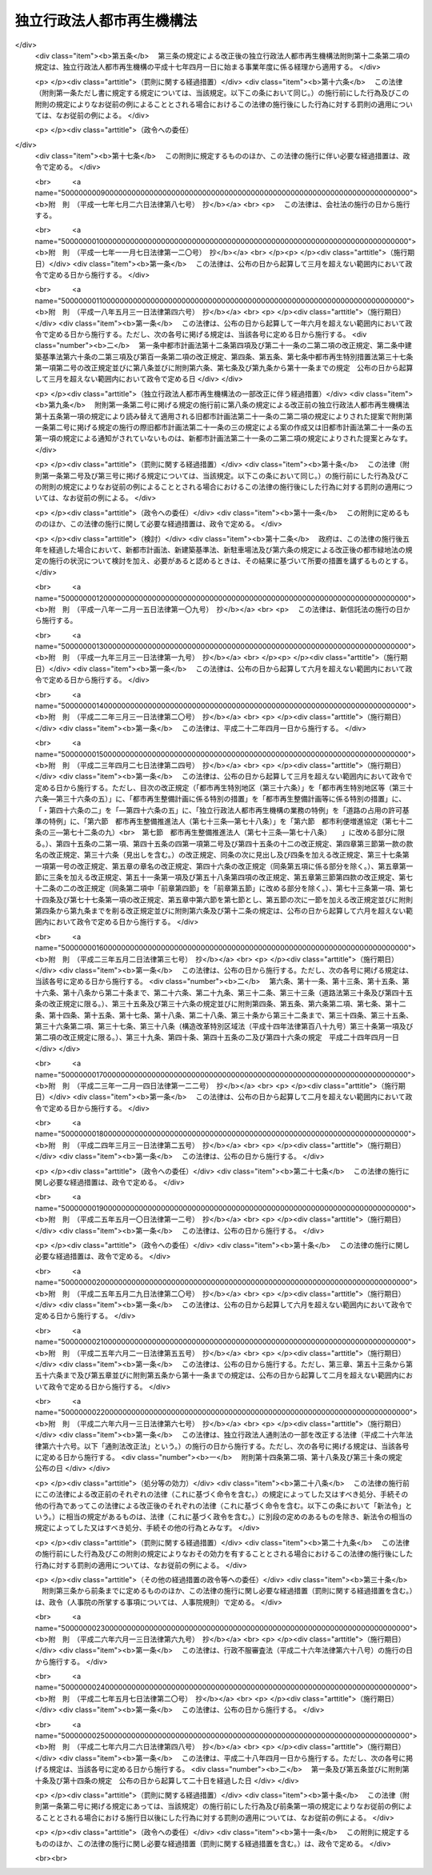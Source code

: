 .. _H15HO100:

==========================
独立行政法人都市再生機構法
==========================

.. raw:: html
    
    
    <b>独立行政法人都市再生機構法<br>
    （平成十五年六月二十日法律第百号）</b><br><br><div align="right">最終改正：平成二七年六月二六日法律第四八号</div><br><div align="right"><table width="" border="0"><tr><td><font color="RED">（最終改正までの未施行法令）</font></td></tr><tr><td><a href="/cgi-bin/idxmiseko.cgi?H_RYAKU=%95%bd%88%ea%8c%dc%96%40%88%ea%81%5a%81%5a&amp;H_NO=%95%bd%90%ac%93%f1%8f%5c%98%5a%94%4e%98%5a%8c%8e%8f%5c%8e%4f%93%fa%96%40%97%a5%91%e6%98%5a%8f%5c%8b%e3%8d%86&amp;H_PATH=/miseko/H15HO100/H26HO069.html" target="inyo">平成二十六年六月十三日法律第六十九号</a></td><td align="right">（未施行）</td></tr><tr></tr><tr><td align="right">　</td><td></td></tr><tr></tr></table></div><a name="0000000000000000000000000000000000000000000000000000000000000000000000000000000"></a>
    <br>
    　<a href="#1000000000001000000000000000000000000000000000000000000000000000000000000000000" target="data">第一章　総則（第一条―第五条）</a>
    <br>
    　<a href="#1000000000002000000000000000000000000000000000000000000000000000000000000000000" target="data">第二章　役員及び職員（第六条―第十条）</a>
    <br>
    　<a href="#1000000000003000000000000000000000000000000000000000000000000000000000000000000" target="data">第三章　業務</a>
    <br>
    　　<a href="#1000000000003000000001000000000000000000000000000000000000000000000000000000000" target="data">第一節　業務の範囲（第十一条）</a>
    <br>
    　　<a href="#1000000000003000000002000000000000000000000000000000000000000000000000000000000" target="data">第二節　業務の実施方法（第十二条―第十七条の二）</a>
    <br>
    　　<a href="#1000000000003000000003000000000000000000000000000000000000000000000000000000000" target="data">第三節　特定公共施設工事（第十八条―第二十四条）</a>
    <br>
    　　<a href="#1000000000003000000004000000000000000000000000000000000000000000000000000000000" target="data">第四節　賃貸住宅の管理等（第二十五条―第三十二条）</a>
    <br>
    　<a href="#1000000000004000000000000000000000000000000000000000000000000000000000000000000" target="data">第四章　財務及び会計（第三十三条―第三十九条） </a>
    <br>
    　<a href="#1000000000005000000000000000000000000000000000000000000000000000000000000000000" target="data">第五章　雑則（第四十条―第四十三条）  </a>
    <br>
    　<a href="#1000000000006000000000000000000000000000000000000000000000000000000000000000000" target="data">第六章　罰則（第四十四条）  </a>
    <br>
    　<a href="#5000000000000000000000000000000000000000000000000000000000000000000000000000000" target="data">附則</a>
    <br>
    
    <p>　　　<b><a name="1000000000001000000000000000000000000000000000000000000000000000000000000000000">第一章　総則</a>
    </b>
    </p><p>
    </p><div class="arttitle"><a name="1000000000000000000000000000000000000000000000000100000000000000000000000000000">（目的）</a>
    </div><div class="item"><b>第一条</b>
    <a name="1000000000000000000000000000000000000000000000000100000000001000000000000000000"></a>
    　この法律は、独立行政法人都市再生機構の名称、目的、業務の範囲等に関する事項を定めることを目的とする。
    </div>
    
    <p>
    </p><div class="arttitle"><a name="1000000000000000000000000000000000000000000000000200000000000000000000000000000">（名称）</a>
    </div><div class="item"><b>第二条</b>
    <a name="1000000000000000000000000000000000000000000000000200000000001000000000000000000"></a>
    　この法律及び<a href="/cgi-bin/idxrefer.cgi?H_FILE=%95%bd%88%ea%88%ea%96%40%88%ea%81%5a%8e%4f&amp;REF_NAME=%93%c6%97%a7%8d%73%90%ad%96%40%90%6c%92%ca%91%a5%96%40&amp;ANCHOR_F=&amp;ANCHOR_T=" target="inyo">独立行政法人通則法</a>
    （平成十一年法律第百三号。以下「通則法」という。）の定めるところにより設立される<a href="/cgi-bin/idxrefer.cgi?H_FILE=%95%bd%88%ea%88%ea%96%40%88%ea%81%5a%8e%4f&amp;REF_NAME=%92%ca%91%a5%96%40%91%e6%93%f1%8f%f0%91%e6%88%ea%8d%80&amp;ANCHOR_F=1000000000000000000000000000000000000000000000000200000000001000000000000000000&amp;ANCHOR_T=1000000000000000000000000000000000000000000000000200000000001000000000000000000#1000000000000000000000000000000000000000000000000200000000001000000000000000000" target="inyo">通則法第二条第一項</a>
    に規定する独立行政法人の名称は、独立行政法人都市再生機構とする。
    </div>
    
    <p>
    </p><div class="arttitle"><a name="1000000000000000000000000000000000000000000000000300000000000000000000000000000">（機構の目的）</a>
    </div><div class="item"><b>第三条</b>
    <a name="1000000000000000000000000000000000000000000000000300000000001000000000000000000"></a>
    　独立行政法人都市再生機構（以下「機構」という。）は、機能的な都市活動及び豊かな都市生活を営む基盤の整備が社会経済情勢の変化に対応して十分に行われていない大都市及び地域社会の中心となる都市において、市街地の整備改善及び賃貸住宅の供給の支援に関する業務を行うことにより、社会経済情勢の変化に対応した都市機能の高度化及び居住環境の向上を通じてこれらの都市の再生を図るとともに、都市基盤整備公団（以下「都市公団」という。）から承継した賃貸住宅等の管理等に関する業務を行うことにより、良好な居住環境を備えた賃貸住宅の安定的な確保を図り、もって都市の健全な発展と国民生活の安定向上に寄与することを目的とする。
    </div>
    
    <p>
    </p><div class="arttitle"><a name="1000000000000000000000000000000000000000000000000300200000000000000000000000000">（中期目標管理法人）</a>
    </div><div class="item"><b>第三条の二</b>
    <a name="1000000000000000000000000000000000000000000000000300200000001000000000000000000"></a>
    　機構は、<a href="/cgi-bin/idxrefer.cgi?H_FILE=%95%bd%88%ea%88%ea%96%40%88%ea%81%5a%8e%4f&amp;REF_NAME=%92%ca%91%a5%96%40%91%e6%93%f1%8f%f0%91%e6%93%f1%8d%80&amp;ANCHOR_F=1000000000000000000000000000000000000000000000000200000000002000000000000000000&amp;ANCHOR_T=1000000000000000000000000000000000000000000000000200000000002000000000000000000#1000000000000000000000000000000000000000000000000200000000002000000000000000000" target="inyo">通則法第二条第二項</a>
    に規定する中期目標管理法人とする。
    </div>
    
    <p>
    </p><div class="arttitle"><a name="1000000000000000000000000000000000000000000000000400000000000000000000000000000">（事務所）</a>
    </div><div class="item"><b>第四条</b>
    <a name="1000000000000000000000000000000000000000000000000400000000001000000000000000000"></a>
    　機構は、主たる事務所を神奈川県に置く。
    </div>
    
    <p>
    </p><div class="arttitle"><a name="1000000000000000000000000000000000000000000000000500000000000000000000000000000">（資本金）</a>
    </div><div class="item"><b>第五条</b>
    <a name="1000000000000000000000000000000000000000000000000500000000001000000000000000000"></a>
    　機構の資本金は、附則第三条第六項及び第四条第七項の規定により政府及び地方公共団体から出資があったものとされた金額の合計額とする。
    </div>
    <div class="item"><b><a name="1000000000000000000000000000000000000000000000000500000000002000000000000000000">２</a>
    </b>
    　機構は、必要があるときは、国土交通大臣の認可を受けて、その資本金を増加することができる。
    </div>
    <div class="item"><b><a name="1000000000000000000000000000000000000000000000000500000000003000000000000000000">３</a>
    </b>
    　政府及び地方公共団体は、前項の規定により機構がその資本金を増加するときは、機構に出資することができる。
    </div>
    <div class="item"><b><a name="1000000000000000000000000000000000000000000000000500000000004000000000000000000">４</a>
    </b>
    　政府及び地方公共団体は、機構に出資するときは、土地又は建物その他の土地の定着物（以下「土地等」という。）を出資の目的とすることができる。
    </div>
    <div class="item"><b><a name="1000000000000000000000000000000000000000000000000500000000005000000000000000000">５</a>
    </b>
    　前項の規定により出資の目的とする土地等の価額は、出資の日現在における時価を基準として評価委員が評価した価額とする。
    </div>
    <div class="item"><b><a name="1000000000000000000000000000000000000000000000000500000000006000000000000000000">６</a>
    </b>
    　前項の評価委員その他評価に関し必要な事項は、政令で定める。
    </div>
    
    
    <p>　　　<b><a name="1000000000002000000000000000000000000000000000000000000000000000000000000000000">第二章　役員及び職員</a>
    </b>
    </p><p>
    </p><div class="arttitle"><a name="1000000000000000000000000000000000000000000000000600000000000000000000000000000">（役員）</a>
    </div><div class="item"><b>第六条</b>
    <a name="1000000000000000000000000000000000000000000000000600000000001000000000000000000"></a>
    　機構に、役員として、その長である理事長及び監事三人を置く。
    </div>
    <div class="item"><b><a name="1000000000000000000000000000000000000000000000000600000000002000000000000000000">２</a>
    </b>
    　機構に、役員として、副理事長一人及び理事八人以内を置くことができる。
    </div>
    
    <p>
    </p><div class="arttitle"><a name="1000000000000000000000000000000000000000000000000700000000000000000000000000000">（副理事長及び理事の職務及び権限等）</a>
    </div><div class="item"><b>第七条</b>
    <a name="1000000000000000000000000000000000000000000000000700000000001000000000000000000"></a>
    　副理事長は、理事長の定めるところにより、機構を代表し、理事長を補佐して機構の業務を掌理する。
    </div>
    <div class="item"><b><a name="1000000000000000000000000000000000000000000000000700000000002000000000000000000">２</a>
    </b>
    　理事は、理事長の定めるところにより、理事長（副理事長が置かれているときは、理事長及び副理事長）を補佐して機構の業務を掌理する。
    </div>
    <div class="item"><b><a name="1000000000000000000000000000000000000000000000000700000000003000000000000000000">３</a>
    </b>
    　<a href="/cgi-bin/idxrefer.cgi?H_FILE=%95%bd%88%ea%88%ea%96%40%88%ea%81%5a%8e%4f&amp;REF_NAME=%92%ca%91%a5%96%40%91%e6%8f%5c%8b%e3%8f%f0%91%e6%93%f1%8d%80&amp;ANCHOR_F=1000000000000000000000000000000000000000000000001900000000002000000000000000000&amp;ANCHOR_T=1000000000000000000000000000000000000000000000001900000000002000000000000000000#1000000000000000000000000000000000000000000000001900000000002000000000000000000" target="inyo">通則法第十九条第二項</a>
    の個別法で定める役員は、副理事長とする。ただし、副理事長が置かれていない場合であって理事が置かれているときは理事、副理事長及び理事が置かれていないときは監事とする。
    </div>
    <div class="item"><b><a name="1000000000000000000000000000000000000000000000000700000000004000000000000000000">４</a>
    </b>
    　前項ただし書の場合において、<a href="/cgi-bin/idxrefer.cgi?H_FILE=%95%bd%88%ea%88%ea%96%40%88%ea%81%5a%8e%4f&amp;REF_NAME=%92%ca%91%a5%96%40%91%e6%8f%5c%8b%e3%8f%f0%91%e6%93%f1%8d%80&amp;ANCHOR_F=1000000000000000000000000000000000000000000000001900000000002000000000000000000&amp;ANCHOR_T=1000000000000000000000000000000000000000000000001900000000002000000000000000000#1000000000000000000000000000000000000000000000001900000000002000000000000000000" target="inyo">通則法第十九条第二項</a>
    の規定により理事長の職務を代理し又はその職務を行う監事は、その間、監事の職務を行ってはならない。
    </div>
    
    <p>
    </p><div class="arttitle"><a name="1000000000000000000000000000000000000000000000000800000000000000000000000000000">（副理事長及び理事の任期）</a>
    </div><div class="item"><b>第八条</b>
    <a name="1000000000000000000000000000000000000000000000000800000000001000000000000000000"></a>
    　副理事長の任期は四年とし、理事の任期は二年とする。
    </div>
    
    <p>
    </p><div class="arttitle"><a name="1000000000000000000000000000000000000000000000000900000000000000000000000000000">（役員の欠格条項の特例）</a>
    </div><div class="item"><b>第九条</b>
    <a name="1000000000000000000000000000000000000000000000000900000000001000000000000000000"></a>
    　<a href="/cgi-bin/idxrefer.cgi?H_FILE=%95%bd%88%ea%88%ea%96%40%88%ea%81%5a%8e%4f&amp;REF_NAME=%92%ca%91%a5%96%40%91%e6%93%f1%8f%5c%93%f1%8f%f0&amp;ANCHOR_F=1000000000000000000000000000000000000000000000002200000000000000000000000000000&amp;ANCHOR_T=1000000000000000000000000000000000000000000000002200000000000000000000000000000#1000000000000000000000000000000000000000000000002200000000000000000000000000000" target="inyo">通則法第二十二条</a>
    に定めるもののほか、次の各号のいずれかに該当する者は、役員となることができない。
    <div class="number"><b><a name="1000000000000000000000000000000000000000000000000900000000001000000001000000000">一</a>
    </b>
    　物品の製造若しくは販売若しくは工事の請負を業とする者であって機構と取引上密接な利害関係を有するもの又はこれらの者が法人であるときはその役員（いかなる名称によるかを問わず、これと同等以上の職権又は支配力を有する者を含む。）
    </div>
    <div class="number"><b><a name="1000000000000000000000000000000000000000000000000900000000001000000002000000000">二</a>
    </b>
    　前号に掲げる事業者の団体の役員（いかなる名称によるかを問わず、これと同等以上の職権又は支配力を有する者を含む。）
    </div>
    </div>
    <div class="item"><b><a name="1000000000000000000000000000000000000000000000000900000000002000000000000000000">２</a>
    </b>
    　機構の役員の解任に関する<a href="/cgi-bin/idxrefer.cgi?H_FILE=%95%bd%88%ea%88%ea%96%40%88%ea%81%5a%8e%4f&amp;REF_NAME=%92%ca%91%a5%96%40%91%e6%93%f1%8f%5c%8e%4f%8f%f0%91%e6%88%ea%8d%80&amp;ANCHOR_F=1000000000000000000000000000000000000000000000002300000000001000000000000000000&amp;ANCHOR_T=1000000000000000000000000000000000000000000000002300000000001000000000000000000#1000000000000000000000000000000000000000000000002300000000001000000000000000000" target="inyo">通則法第二十三条第一項</a>
    の規定の適用については、<a href="/cgi-bin/idxrefer.cgi?H_FILE=%95%bd%88%ea%88%ea%96%40%88%ea%81%5a%8e%4f&amp;REF_NAME=%93%af%8d%80&amp;ANCHOR_F=1000000000000000000000000000000000000000000000002300000000001000000000000000000&amp;ANCHOR_T=1000000000000000000000000000000000000000000000002300000000001000000000000000000#1000000000000000000000000000000000000000000000002300000000001000000000000000000" target="inyo">同項</a>
    中「前条」とあるのは、「前条及び独立行政法人都市再生機構法（平成十五年法律第百号）第九条第一項」とする。
    </div>
    
    <p>
    </p><div class="arttitle"><a name="1000000000000000000000000000000000000000000000001000000000000000000000000000000">（役員及び職員の地位）</a>
    </div><div class="item"><b>第十条</b>
    <a name="1000000000000000000000000000000000000000000000001000000000001000000000000000000"></a>
    　機構の役員及び職員は、<a href="/cgi-bin/idxrefer.cgi?H_FILE=%96%be%8e%6c%81%5a%96%40%8e%6c%8c%dc&amp;REF_NAME=%8c%59%96%40&amp;ANCHOR_F=&amp;ANCHOR_T=" target="inyo">刑法</a>
    （明治四十年法律第四十五号）その他の罰則の適用については、法令により公務に従事する職員とみなす。
    </div>
    
    
    <p>　　　<b><a name="1000000000003000000000000000000000000000000000000000000000000000000000000000000">第三章　業務</a>
    </b>
    </p><p>　　　　<b><a name="1000000000003000000001000000000000000000000000000000000000000000000000000000000">第一節　業務の範囲</a>
    </b>
    </p><p>
    </p><div class="item"><b><a name="1000000000000000000000000000000000000000000000001100000000000000000000000000000">第十一条</a>
    </b>
    <a name="1000000000000000000000000000000000000000000000001100000000001000000000000000000"></a>
    　機構は、第三条の目的を達成するため、次の業務を行う。
    <div class="number"><b><a name="1000000000000000000000000000000000000000000000001100000000001000000001000000000">一</a>
    </b>
    　既に市街地を形成している区域において、市街地の整備改善を図るための建築物の敷地の整備（当該敷地の周囲に十分な公共の用に供する施設がない場合において公共の用に供する施設を併せて整備するもの又は当該敷地内の土地の利用が細分されている場合において当該細分された土地を一団の土地として有効かつ適切に利用できるよう整備するものに限る。）又は宅地の造成並びに整備した敷地又は造成した宅地の管理及び譲渡を行うこと。
    </div>
    <div class="number"><b><a name="1000000000000000000000000000000000000000000000001100000000001000000002000000000">二</a>
    </b>
    　既に市街地を形成している区域において、良好な居住性能及び居住環境を有する利便性の高い中高層の賃貸住宅その他の国の施策上特にその供給を支援すべき賃貸住宅の敷地の整備、管理及び譲渡を行うこと。
    </div>
    <div class="number"><b><a name="1000000000000000000000000000000000000000000000001100000000001000000003000000000">三</a>
    </b>
    　既に市街地を形成している区域において、市街地再開発事業（<a href="/cgi-bin/idxrefer.cgi?H_FILE=%8f%ba%8e%6c%8e%6c%96%40%8e%4f%94%aa&amp;REF_NAME=%93%73%8e%73%8d%c4%8a%4a%94%ad%96%40&amp;ANCHOR_F=&amp;ANCHOR_T=" target="inyo">都市再開発法</a>
    （昭和四十四年法律第三十八号）による市街地再開発事業をいう。以下同じ。）、防災街区整備事業（<a href="/cgi-bin/idxrefer.cgi?H_FILE=%95%bd%8b%e3%96%40%8e%6c%8b%e3&amp;REF_NAME=%96%a7%8f%57%8e%73%8a%58%92%6e%82%c9%82%a8%82%af%82%e9%96%68%8d%d0%8a%58%8b%e6%82%cc%90%ae%94%f5%82%cc%91%a3%90%69%82%c9%8a%d6%82%b7%82%e9%96%40%97%a5&amp;ANCHOR_F=&amp;ANCHOR_T=" target="inyo">密集市街地における防災街区の整備の促進に関する法律</a>
    （平成九年法律第四十九号。以下「密集市街地整備法」という。）による防災街区整備事業をいう。以下同じ。）、土地区画整理事業（<a href="/cgi-bin/idxrefer.cgi?H_FILE=%8f%ba%93%f1%8b%e3%96%40%88%ea%88%ea%8b%e3&amp;REF_NAME=%93%79%92%6e%8b%e6%89%e6%90%ae%97%9d%96%40&amp;ANCHOR_F=&amp;ANCHOR_T=" target="inyo">土地区画整理法</a>
    （昭和二十九年法律第百十九号）による土地区画整理事業をいう。以下同じ。）、住宅街区整備事業（<a href="/cgi-bin/idxrefer.cgi?H_FILE=%8f%ba%8c%dc%81%5a%96%40%98%5a%8e%b5&amp;REF_NAME=%91%e5%93%73%8e%73%92%6e%88%e6%82%c9%82%a8%82%af%82%e9%8f%5a%91%ee%8b%79%82%d1%8f%5a%91%ee%92%6e%82%cc%8b%9f%8b%8b%82%cc%91%a3%90%69%82%c9%8a%d6%82%b7%82%e9%93%c1%95%ca%91%5b%92%75%96%40&amp;ANCHOR_F=&amp;ANCHOR_T=" target="inyo">大都市地域における住宅及び住宅地の供給の促進に関する特別措置法</a>
    （昭和五十年法律第六十七号）による住宅街区整備事業をいう。以下同じ。）及び流通業務団地造成事業（流通業務市街地の整備に関する法律（昭和四十一年法律第百十号）による流通業務団地造成事業をいう。）を行うこと。
    </div>
    <div class="number"><b><a name="1000000000000000000000000000000000000000000000001100000000001000000004000000000">四</a>
    </b>
    　既に市街地を形成している区域において、市街地再開発事業、防災街区整備事業、土地区画整理事業又は住宅街区整備事業に参加組合員（市街地再開発事業にあっては<a href="/cgi-bin/idxrefer.cgi?H_FILE=%8f%ba%8e%6c%8e%6c%96%40%8e%4f%94%aa&amp;REF_NAME=%93%73%8e%73%8d%c4%8a%4a%94%ad%96%40%91%e6%8e%b5%8f%5c%8e%4f%8f%f0%91%e6%88%ea%8d%80%91%e6%8f%5c%8e%6c%8d%86&amp;ANCHOR_F=1000000000000000000000000000000000000000000000007300000000001000000014000000000&amp;ANCHOR_T=1000000000000000000000000000000000000000000000007300000000001000000014000000000#1000000000000000000000000000000000000000000000007300000000001000000014000000000" target="inyo">都市再開発法第七十三条第一項第十四号</a>
    に規定する特定事業参加者を、防災街区整備事業にあっては<a href="/cgi-bin/idxrefer.cgi?H_FILE=%95%bd%8b%e3%96%40%8e%6c%8b%e3&amp;REF_NAME=%96%a7%8f%57%8e%73%8a%58%92%6e%90%ae%94%f5%96%40%91%e6%93%f1%95%53%8c%dc%8f%f0%91%e6%88%ea%8d%80%91%e6%8f%5c%94%aa%8d%86&amp;ANCHOR_F=1000000000000000000000000000000000000000000000020500000000001000000018000000000&amp;ANCHOR_T=1000000000000000000000000000000000000000000000020500000000001000000018000000000#1000000000000000000000000000000000000000000000020500000000001000000018000000000" target="inyo">密集市街地整備法第二百五条第一項第十八号</a>
    に規定する特定事業参加者を含む。）として参加すること（第六号の業務を併せて行うものに限る。）。
    </div>
    <div class="number"><b><a name="1000000000000000000000000000000000000000000000001100000000001000000005000000000">五</a>
    </b>
    　特定建築者（<a href="/cgi-bin/idxrefer.cgi?H_FILE=%8f%ba%8e%6c%8e%6c%96%40%8e%4f%94%aa&amp;REF_NAME=%93%73%8e%73%8d%c4%8a%4a%94%ad%96%40%91%e6%8b%e3%8f%5c%8b%e3%8f%f0%82%cc%93%f1%91%e6%93%f1%8d%80&amp;ANCHOR_F=1000000000000000000000000000000000000000000000009900200000002000000000000000000&amp;ANCHOR_T=1000000000000000000000000000000000000000000000009900200000002000000000000000000#1000000000000000000000000000000000000000000000009900200000002000000000000000000" target="inyo">都市再開発法第九十九条の二第二項</a>
    に規定する特定建築者をいう。以下この号において同じ。）又は防災特定建築者（<a href="/cgi-bin/idxrefer.cgi?H_FILE=%95%bd%8b%e3%96%40%8e%6c%8b%e3&amp;REF_NAME=%96%a7%8f%57%8e%73%8a%58%92%6e%90%ae%94%f5%96%40%91%e6%93%f1%95%53%8e%4f%8f%5c%8c%dc%8f%f0%91%e6%93%f1%8d%80&amp;ANCHOR_F=1000000000000000000000000000000000000000000000023500000000002000000000000000000&amp;ANCHOR_T=1000000000000000000000000000000000000000000000023500000000002000000000000000000#1000000000000000000000000000000000000000000000023500000000002000000000000000000" target="inyo">密集市街地整備法第二百三十五条第二項</a>
    に規定する特定建築者をいう。以下この号において同じ。）に特定施設建築物（<a href="/cgi-bin/idxrefer.cgi?H_FILE=%8f%ba%8e%6c%8e%6c%96%40%8e%4f%94%aa&amp;REF_NAME=%93%73%8e%73%8d%c4%8a%4a%94%ad%96%40%91%e6%8b%e3%8f%5c%8b%e3%8f%f0%82%cc%93%f1%91%e6%8e%4f%8d%80&amp;ANCHOR_F=1000000000000000000000000000000000000000000000009900200000003000000000000000000&amp;ANCHOR_T=1000000000000000000000000000000000000000000000009900200000003000000000000000000#1000000000000000000000000000000000000000000000009900200000003000000000000000000" target="inyo">都市再開発法第九十九条の二第三項</a>
    に規定する特定施設建築物をいう。以下この号において同じ。）又は特定防災施設建築物（<a href="/cgi-bin/idxrefer.cgi?H_FILE=%95%bd%8b%e3%96%40%8e%6c%8b%e3&amp;REF_NAME=%96%a7%8f%57%8e%73%8a%58%92%6e%90%ae%94%f5%96%40%91%e6%93%f1%95%53%8e%4f%8f%5c%8c%dc%8f%f0%91%e6%8e%4f%8d%80&amp;ANCHOR_F=1000000000000000000000000000000000000000000000023500000000003000000000000000000&amp;ANCHOR_T=1000000000000000000000000000000000000000000000023500000000003000000000000000000#1000000000000000000000000000000000000000000000023500000000003000000000000000000" target="inyo">密集市街地整備法第二百三十五条第三項</a>
    に規定する特定防災施設建築物をいう。以下この号において同じ。）の建設を行わせる市街地再開発事業又は防災街区整備事業に、他に特定建築者となろうとする者（<a href="/cgi-bin/idxrefer.cgi?H_FILE=%8f%ba%8e%6c%8e%6c%96%40%8e%4f%94%aa&amp;REF_NAME=%93%73%8e%73%8d%c4%8a%4a%94%ad%96%40%91%e6%8b%e3%8f%5c%8b%e3%8f%f0%82%cc%8e%4f%91%e6%93%f1%8d%80&amp;ANCHOR_F=1000000000000000000000000000000000000000000000009900300000002000000000000000000&amp;ANCHOR_T=1000000000000000000000000000000000000000000000009900300000002000000000000000000#1000000000000000000000000000000000000000000000009900300000002000000000000000000" target="inyo">都市再開発法第九十九条の三第二項</a>
    の規定により特定建築者となることができるものに限る。）又は防災特定建築者となろうとする者（<a href="/cgi-bin/idxrefer.cgi?H_FILE=%95%bd%8b%e3%96%40%8e%6c%8b%e3&amp;REF_NAME=%96%a7%8f%57%8e%73%8a%58%92%6e%90%ae%94%f5%96%40%91%e6%93%f1%95%53%8e%4f%8f%5c%98%5a%8f%f0%91%e6%93%f1%8d%80&amp;ANCHOR_F=1000000000000000000000000000000000000000000000023600000000002000000000000000000&amp;ANCHOR_T=1000000000000000000000000000000000000000000000023600000000002000000000000000000#1000000000000000000000000000000000000000000000023600000000002000000000000000000" target="inyo">密集市街地整備法第二百三十六条第二項</a>
    の規定により防災特定建築者となることができるものに限る。）がいない場合において、当該市街地再開発事業の特定建築者又は当該防災街区整備事業の防災特定建築者として特定施設建築物又は特定防災施設建築物の建設を行い、並びにそれらの管理、増築又は改築（以下「増改築」という。）及び譲渡を行うこと。
    </div>
    <div class="number"><b><a name="1000000000000000000000000000000000000000000000001100000000001000000006000000000">六</a>
    </b>
    　既に市街地を形成している区域における市街地の整備改善に必要な調査、調整及び技術の提供を行うこと。
    </div>
    <div class="number"><b><a name="1000000000000000000000000000000000000000000000001100000000001000000007000000000">七</a>
    </b>
    　既に市街地を形成している区域において、第一号から第三号までの業務の実施と併せて整備されるべき公共の用に供する施設の整備、管理及び譲渡を行うこと。
    </div>
    <div class="number"><b><a name="1000000000000000000000000000000000000000000000001100000000001000000008000000000">八</a>
    </b>
    　既に市街地を形成している区域において、地方公共団体からの委託に基づき、民間事業者による次に掲げる事業の施行と併せて整備されるべき公共の用に供する施設の整備、管理及び譲渡を行うこと。<div class="para1"><b>イ</b>　市街地再開発事業</div>
    <div class="para1"><b>ロ</b>　防災街区整備事業</div>
    <div class="para1"><b>ハ</b>　土地区画整理事業</div>
    <div class="para1"><b>ニ</b>　住宅街区整備事業</div>
    <div class="para1"><b>ホ</b>　<a href="/cgi-bin/idxrefer.cgi?H_FILE=%8f%ba%8c%dc%81%5a%96%40%98%5a%8e%b5&amp;REF_NAME=%91%e5%93%73%8e%73%92%6e%88%e6%82%c9%82%a8%82%af%82%e9%8f%5a%91%ee%8b%79%82%d1%8f%5a%91%ee%92%6e%82%cc%8b%9f%8b%8b%82%cc%91%a3%90%69%82%c9%8a%d6%82%b7%82%e9%93%c1%95%ca%91%5b%92%75%96%40%91%e6%95%53%88%ea%8f%f0%82%cc%94%aa&amp;ANCHOR_F=1000000000000000000000000000000000000000000000010100800000000000000000000000000&amp;ANCHOR_T=1000000000000000000000000000000000000000000000010100800000000000000000000000000#1000000000000000000000000000000000000000000000010100800000000000000000000000000" target="inyo">大都市地域における住宅及び住宅地の供給の促進に関する特別措置法第百一条の八</a>
    の認定計画に基づく<a href="/cgi-bin/idxrefer.cgi?H_FILE=%8f%ba%8c%dc%81%5a%96%40%98%5a%8e%b5&amp;REF_NAME=%93%af%96%40%91%e6%93%f1%8f%f0%91%e6%8c%dc%8d%86&amp;ANCHOR_F=1000000000000000000000000000000000000000000000000200000000001000000005000000000&amp;ANCHOR_T=1000000000000000000000000000000000000000000000000200000000001000000005000000000#1000000000000000000000000000000000000000000000000200000000001000000005000000000" target="inyo">同法第二条第五号</a>
    に規定する都心共同住宅供給事業</div>
    <div class="para1"><b>ヘ</b>　<a href="/cgi-bin/idxrefer.cgi?H_FILE=%8f%ba%8e%6c%8e%6c%96%40%8e%4f%94%aa&amp;REF_NAME=%93%73%8e%73%8d%c4%8a%4a%94%ad%96%40%91%e6%95%53%93%f1%8f%5c%8b%e3%8f%f0%82%cc%98%5a&amp;ANCHOR_F=1000000000000000000000000000000000000000000000012900600000000000000000000000000&amp;ANCHOR_T=1000000000000000000000000000000000000000000000012900600000000000000000000000000#1000000000000000000000000000000000000000000000012900600000000000000000000000000" target="inyo">都市再開発法第百二十九条の六</a>
    の認定再開発事業計画に基づく<a href="/cgi-bin/idxrefer.cgi?H_FILE=%8f%ba%8e%6c%8e%6c%96%40%8e%4f%94%aa&amp;REF_NAME=%93%af%96%40%91%e6%95%53%93%f1%8f%5c%8b%e3%8f%f0%82%cc%93%f1%91%e6%88%ea%8d%80&amp;ANCHOR_F=1000000000000000000000000000000000000000000000012900200000001000000000000000000&amp;ANCHOR_T=1000000000000000000000000000000000000000000000012900200000001000000000000000000#1000000000000000000000000000000000000000000000012900200000001000000000000000000" target="inyo">同法第百二十九条の二第一項</a>
    に規定する再開発事業</div>
    <div class="para1"><b>ト</b>　都市再生特別措置法（平成十四年法律第二十二号）<a href="/cgi-bin/idxrefer.cgi?H_FILE=%8f%ba%8e%6c%8e%6c%96%40%8e%4f%94%aa&amp;REF_NAME=%91%e6%93%f1%8f%5c%8c%dc%8f%f0&amp;ANCHOR_F=1000000000000000000000000000000000000000000000002500000000000000000000000000000&amp;ANCHOR_T=1000000000000000000000000000000000000000000000002500000000000000000000000000000#1000000000000000000000000000000000000000000000002500000000000000000000000000000" target="inyo">第二十五条</a>
    の認定計画に基づく<a href="/cgi-bin/idxrefer.cgi?H_FILE=%8f%ba%8e%6c%8e%6c%96%40%8e%4f%94%aa&amp;REF_NAME=%93%af%96%40%91%e6%93%f1%8f%5c%8f%f0%91%e6%88%ea%8d%80&amp;ANCHOR_F=1000000000000000000000000000000000000000000000002000000000001000000000000000000&amp;ANCHOR_T=1000000000000000000000000000000000000000000000002000000000001000000000000000000#1000000000000000000000000000000000000000000000002000000000001000000000000000000" target="inyo">同法第二十条第一項</a>
    に規定する都市再生事業</div>
    <div class="para1"><b>チ</b>　その他政令で定める事業</div>
    
    
    </div>
    <div class="number"><b><a name="1000000000000000000000000000000000000000000000001100000000001000000009000000000">九</a>
    </b>
    　第十六条第一項に規定する整備敷地等（以下この号において単に「整備敷地等」という。）について、同項及び同条第二項本文の規定に基づき公募の方法により譲渡し、又は賃貸しようとしたにもかかわらず、同条第一項各号に掲げる条件を備えた応募者がいなかった場合において、次に掲げる住宅又は施設（賃貸住宅の敷地として整備した整備敷地等にあっては、イからハまでに掲げるものに限る。）の建設を行い、並びにそれらの管理、増改築及び譲渡を行うこと。<div class="para1"><b>イ</b>　第二号に規定する賃貸住宅</div>
    <div class="para1"><b>ロ</b>　イの賃貸住宅の建設と一体として事務所、店舗等の用に供する施設の建設を行うことが適当である場合におけるそれらの用に供する施設</div>
    <div class="para1"><b>ハ</b>　整備敷地等の利用者の利便に供する施設</div>
    <div class="para1"><b>ニ</b>　整備敷地等の合理的かつ健全な高度利用と都市機能の高度化を図るため住宅又は事務所、店舗等の用に供する施設を建設する必要がある場合における当該住宅又は施設</div>
    
    </div>
    <div class="number"><b><a name="1000000000000000000000000000000000000000000000001100000000001000000010000000000">十</a>
    </b>
    　土地等の取得を要する業務（委託に基づき行うものを除く。）の実施に必要な土地等を提供した者又は当該業務が実施される土地の区域内に居住し、若しくは当該区域内で事業を営んでいた者（以下この号及び第十六条第一項において「土地提供者等」という。）の申出に応じて、当該土地提供者等に譲渡し、又は賃貸するための住宅又は事務所、店舗等の用に供する施設（市街地の土地の合理的かつ健全な高度利用と都市機能の高度化を図るため当該住宅又は施設と一体として住宅又は事務所、店舗等の用に供する施設を建設する必要がある場合における当該住宅又は施設を含む。）の建設を行い、並びにそれらの管理、増改築及び譲渡を行うこと。
    </div>
    <div class="number"><b><a name="1000000000000000000000000000000000000000000000001100000000001000000011000000000">十一</a>
    </b>
    　地方公共団体からの委託に基づき、根幹的なものとして政令で定める規模以上の都市公園（<a href="/cgi-bin/idxrefer.cgi?H_FILE=%8f%ba%8e%4f%88%ea%96%40%8e%b5%8b%e3&amp;REF_NAME=%93%73%8e%73%8c%f6%89%80%96%40&amp;ANCHOR_F=&amp;ANCHOR_T=" target="inyo">都市公園法</a>
    （昭和三十一年法律第七十九号）<a href="/cgi-bin/idxrefer.cgi?H_FILE=%8f%ba%8e%4f%88%ea%96%40%8e%b5%8b%e3&amp;REF_NAME=%91%e6%93%f1%8f%f0%91%e6%88%ea%8d%80&amp;ANCHOR_F=1000000000000000000000000000000000000000000000000200000000001000000000000000000&amp;ANCHOR_T=1000000000000000000000000000000000000000000000000200000000001000000000000000000#1000000000000000000000000000000000000000000000000200000000001000000000000000000" target="inyo">第二条第一項</a>
    に規定する都市公園をいう。以下同じ。）の建設、設計及び工事の監督管理を行うこと。
    </div>
    <div class="number"><b><a name="1000000000000000000000000000000000000000000000001100000000001000000012000000000">十二</a>
    </b>
    　附則第四条第一項の規定により機構が都市公団から承継した賃貸住宅、公共の用に供する施設及び事務所、店舗等の用に供する施設並びに附則第十二条第一項第二号の規定により機構が建設し、及び整備した賃貸住宅、公共の用に供する施設及び事務所、店舗等の用に供する施設の管理、増改築及び譲渡を行うこと。
    </div>
    <div class="number"><b><a name="1000000000000000000000000000000000000000000000001100000000001000000013000000000">十三</a>
    </b>
    　第九号の業務に係る同号イの賃貸住宅及び前号の賃貸住宅について賃貸住宅の建替え（現に存する賃貸住宅の除却を行うとともに、これらの存していた土地の全部若しくは一部に新たな賃貸住宅の建設（新たに建設する賃貸住宅と一体の賃貸住宅を当該区域内の土地に隣接する土地に新たに建設することを含む。）又はこれらの存していた土地に近接する土地に新たにこれらに代わるべき賃貸住宅の建設（複数の賃貸住宅の機能を集約するために行うものに限る。）を行うことをいう。以下同じ。）を行い、並びにこれにより新たに建設した賃貸住宅の管理、増改築及び譲渡を行うこと。
    </div>
    <div class="number"><b><a name="1000000000000000000000000000000000000000000000001100000000001000000014000000000">十四</a>
    </b>
    　前二号の業務に係る賃貸住宅の居住者の利便に供する施設の整備、管理及び譲渡を行うこと。
    </div>
    <div class="number"><b><a name="1000000000000000000000000000000000000000000000001100000000001000000015000000000">十五</a>
    </b>
    　第十三号の業務による賃貸住宅の建替えに併せて、次の業務を行うこと。<div class="para1"><b>イ</b>　当該賃貸住宅の建替えと併せて整備されるべき公共の用に供する施設の整備、管理及び譲渡を行うこと。</div>
    <div class="para1"><b>ロ</b>　当該賃貸住宅の建替えと併せてこれと一体として事務所、店舗等の用に供する施設の建設を行うことが適当である場合において、それらの用に供する施設の建設を行い、並びにその管理、増改築及び譲渡を行うこと。</div>
    <div class="para1"><b>ハ</b>　当該賃貸住宅の建替えにより除却すべき賃貸住宅の居住者の申出に応じて、当該居住者に譲渡するための住宅の建設を行い、並びにその管理及び譲渡を行うこと。</div>
    
    </div>
    <div class="number"><b><a name="1000000000000000000000000000000000000000000000001100000000001000000016000000000">十六</a>
    </b>
    　災害の発生により緊急に賃貸住宅を建設する必要がある場合において、第十三条第一項に規定する国土交通大臣の求め又は第十四条第三項に規定する地方公共団体の要請に基づき、当該賃貸住宅の建設を行い、並びにその管理、増改築及び譲渡を行うこと。
    </div>
    <div class="number"><b><a name="1000000000000000000000000000000000000000000000001100000000001000000017000000000">十七</a>
    </b>
    　前各号の業務に附帯する業務を行うこと。
    </div>
    </div>
    <div class="item"><b><a name="1000000000000000000000000000000000000000000000001100000000002000000000000000000">２</a>
    </b>
    　機構は、前項の業務のほか、次に掲げる業務を行う。
    <div class="number"><b><a name="1000000000000000000000000000000000000000000000001100000000002000000001000000000">一</a>
    </b>
    　<a href="/cgi-bin/idxrefer.cgi?H_FILE=%95%bd%8e%b5%96%40%88%ea%8e%6c&amp;REF_NAME=%94%ed%8d%d0%8e%73%8a%58%92%6e%95%9c%8b%bb%93%c1%95%ca%91%5b%92%75%96%40&amp;ANCHOR_F=&amp;ANCHOR_T=" target="inyo">被災市街地復興特別措置法</a>
    （平成七年法律第十四号）<a href="/cgi-bin/idxrefer.cgi?H_FILE=%95%bd%8e%b5%96%40%88%ea%8e%6c&amp;REF_NAME=%91%e6%93%f1%8f%5c%93%f1%8f%f0%91%e6%88%ea%8d%80&amp;ANCHOR_F=1000000000000000000000000000000000000000000000002200000000001000000000000000000&amp;ANCHOR_T=1000000000000000000000000000000000000000000000002200000000001000000000000000000#1000000000000000000000000000000000000000000000002200000000001000000000000000000" target="inyo">第二十二条第一項</a>
    に規定する業務を行うこと。
    </div>
    <div class="number"><b><a name="1000000000000000000000000000000000000000000000001100000000002000000002000000000">二</a>
    </b>
    　<a href="/cgi-bin/idxrefer.cgi?H_FILE=%95%bd%8b%e3%96%40%8e%6c%8b%e3&amp;REF_NAME=%96%a7%8f%57%8e%73%8a%58%92%6e%90%ae%94%f5%96%40%91%e6%8e%4f%8f%5c%8f%f0&amp;ANCHOR_F=1000000000000000000000000000000000000000000000003000000000000000000000000000000&amp;ANCHOR_T=1000000000000000000000000000000000000000000000003000000000000000000000000000000#1000000000000000000000000000000000000000000000003000000000000000000000000000000" target="inyo">密集市街地整備法第三十条</a>
    に規定する業務を行うこと。
    </div>
    <div class="number"><b><a name="1000000000000000000000000000000000000000000000001100000000002000000003000000000">三</a>
    </b>
    　<a href="/cgi-bin/idxrefer.cgi?H_FILE=%95%bd%93%f1%8e%4f%96%40%88%ea%93%f1%93%f1&amp;REF_NAME=%93%8c%93%fa%96%7b%91%e5%90%6b%8d%d0%95%9c%8b%bb%93%c1%95%ca%8b%e6%88%e6%96%40&amp;ANCHOR_F=&amp;ANCHOR_T=" target="inyo">東日本大震災復興特別区域法</a>
    （平成二十三年法律第百二十二号）<a href="/cgi-bin/idxrefer.cgi?H_FILE=%95%bd%93%f1%8e%4f%96%40%88%ea%93%f1%93%f1&amp;REF_NAME=%91%e6%8e%b5%8f%5c%8e%6c%8f%f0&amp;ANCHOR_F=1000000000000000000000000000000000000000000000007400000000000000000000000000000&amp;ANCHOR_T=1000000000000000000000000000000000000000000000007400000000000000000000000000000#1000000000000000000000000000000000000000000000007400000000000000000000000000000" target="inyo">第七十四条</a>
    に規定する業務を行うこと。
    </div>
    <div class="number"><b><a name="1000000000000000000000000000000000000000000000001100000000002000000004000000000">四</a>
    </b>
    　<a href="/cgi-bin/idxrefer.cgi?H_FILE=%95%bd%93%f1%8e%6c%96%40%93%f1%8c%dc&amp;REF_NAME=%95%9f%93%87%95%9c%8b%bb%8d%c4%90%b6%93%c1%95%ca%91%5b%92%75%96%40&amp;ANCHOR_F=&amp;ANCHOR_T=" target="inyo">福島復興再生特別措置法</a>
    （平成二十四年法律第二十五号）<a href="/cgi-bin/idxrefer.cgi?H_FILE=%95%bd%93%f1%8e%6c%96%40%93%f1%8c%dc&amp;REF_NAME=%91%e6%8e%4f%8f%5c%8f%f0&amp;ANCHOR_F=1000000000000000000000000000000000000000000000003000000000000000000000000000000&amp;ANCHOR_T=1000000000000000000000000000000000000000000000003000000000000000000000000000000#1000000000000000000000000000000000000000000000003000000000000000000000000000000" target="inyo">第三十条</a>
    及び<a href="/cgi-bin/idxrefer.cgi?H_FILE=%95%bd%93%f1%8e%6c%96%40%93%f1%8c%dc&amp;REF_NAME=%91%e6%8e%6c%8f%5c%93%f1%8f%f0&amp;ANCHOR_F=1000000000000000000000000000000000000000000000004200000000000000000000000000000&amp;ANCHOR_T=1000000000000000000000000000000000000000000000004200000000000000000000000000000#1000000000000000000000000000000000000000000000004200000000000000000000000000000" target="inyo">第四十二条</a>
    に規定する業務を行うこと。
    </div>
    <div class="number"><b><a name="1000000000000000000000000000000000000000000000001100000000002000000005000000000">五</a>
    </b>
    　<a href="/cgi-bin/idxrefer.cgi?H_FILE=%95%bd%93%f1%8c%dc%96%40%8c%dc%8c%dc&amp;REF_NAME=%91%e5%8b%4b%96%cd%8d%d0%8a%51%82%a9%82%e7%82%cc%95%9c%8b%bb%82%c9%8a%d6%82%b7%82%e9%96%40%97%a5&amp;ANCHOR_F=&amp;ANCHOR_T=" target="inyo">大規模災害からの復興に関する法律</a>
    （平成二十五年法律第五十五号）<a href="/cgi-bin/idxrefer.cgi?H_FILE=%95%bd%93%f1%8c%dc%96%40%8c%dc%8c%dc&amp;REF_NAME=%91%e6%8e%4f%8f%5c%8e%b5%8f%f0&amp;ANCHOR_F=1000000000000000000000000000000000000000000000003700000000000000000000000000000&amp;ANCHOR_T=1000000000000000000000000000000000000000000000003700000000000000000000000000000#1000000000000000000000000000000000000000000000003700000000000000000000000000000" target="inyo">第三十七条</a>
    に規定する業務を行うこと。
    </div>
    </div>
    <div class="item"><b><a name="1000000000000000000000000000000000000000000000001100000000003000000000000000000">３</a>
    </b>
    　機構は、前二項の業務のほか、前二項の業務の遂行に支障のない範囲内で、委託に基づき、次の業務を行うことができる。
    <div class="number"><b><a name="1000000000000000000000000000000000000000000000001100000000003000000001000000000">一</a>
    </b>
    　建築物の敷地の整備又は宅地の造成及び整備した敷地又は造成した宅地の管理を行うこと。
    </div>
    <div class="number"><b><a name="1000000000000000000000000000000000000000000000001100000000003000000002000000000">二</a>
    </b>
    　政令で定める住宅の建設（増改築を含む。）及び管理を行うこと。
    </div>
    <div class="number"><b><a name="1000000000000000000000000000000000000000000000001100000000003000000003000000000">三</a>
    </b>
    　建築物の敷地の整備若しくは宅地の造成又は住宅の建設と併せて整備されるべき公共の用に供する施設の整備を行うこと。
    </div>
    <div class="number"><b><a name="1000000000000000000000000000000000000000000000001100000000003000000004000000000">四</a>
    </b>
    　次に掲げる施設の建設（増改築を含む。）又は整備及び管理を行うこと。<div class="para1"><b>イ</b>　第一項第一号から第三号までの業務（同項第三号の業務にあっては、市街地再開発事業、防災街区整備事業又は土地区画整理事業の施行に係るものに限る。）の実施と併せて事務所、店舗等の用に供する施設の建設を行うことが必要である場合におけるそれらの用に供する施設</div>
    <div class="para1"><b>ロ</b>　機構が整備した敷地若しくは造成した宅地（第一号の規定によるものを含む。）の利用者又は機構が建設し若しくは管理する住宅（第二号の規定によるものを含む。）の居住者の利便に供する施設</div>
    <div class="para1"><b>ハ</b>　機構が行う住宅の建設（第二号の規定によるものを含む。）と一体として事務所、店舗等の用に供する施設の建設を行うことが適当である場合におけるそれらの用に供する施設</div>
    
    </div>
    <div class="number"><b><a name="1000000000000000000000000000000000000000000000001100000000003000000005000000000">五</a>
    </b>
    　市街地の整備改善、賃貸住宅の供給、管理及び増改築並びに都市公園の整備のために必要な調査、調整及び技術の提供を行うこと。
    </div>
    </div>
    
    
    <p>　　　　<b><a name="1000000000003000000002000000000000000000000000000000000000000000000000000000000">第二節　業務の実施方法</a>
    </b>
    </p><p>
    </p><div class="arttitle"><a name="1000000000000000000000000000000000000000000000001200000000000000000000000000000">（民間事業者との協力等）</a>
    </div><div class="item"><b>第十二条</b>
    <a name="1000000000000000000000000000000000000000000000001200000000001000000000000000000"></a>
    　機構は、前条に規定する業務の実施に当たっては、それぞれの都市の実情に応じて、できる限り民間の資金、経営能力及び技術的能力を活用し、民間事業者との協力及び役割分担が適切に図られるよう努めなければならない。
    </div>
    <div class="item"><b><a name="1000000000000000000000000000000000000000000000001200000000002000000000000000000">２</a>
    </b>
    　機構は、前条第一項第二号の業務の実施に当たっては、当該業務の実施により整備した敷地における民間事業者の賃貸住宅の建設の見通しを十分勘案して行わなければならない。
    </div>
    
    <p>
    </p><div class="arttitle"><a name="1000000000000000000000000000000000000000000000001300000000000000000000000000000">（国土交通大臣の要求）</a>
    </div><div class="item"><b>第十三条</b>
    <a name="1000000000000000000000000000000000000000000000001300000000001000000000000000000"></a>
    　国土交通大臣は、国の利害に重大な関係があり、かつ、災害の発生その他特別の事情により緊急の実施を要すると認めるときは、機構に対し、第十一条第一項第一号から第三号まで、第十三号又は第十六号の業務（これらに附帯する業務を含む。）に関し、当該業務に関する計画を示して、その実施を求めることができる。
    </div>
    <div class="item"><b><a name="1000000000000000000000000000000000000000000000001300000000002000000000000000000">２</a>
    </b>
    　国土交通大臣は、前項の規定による求めをしようとするときは、あらかじめ、当該業務に関する計画について関係地方公共団体の意見を聴き、その意見を尊重しなければならない。
    </div>
    <div class="item"><b><a name="1000000000000000000000000000000000000000000000001300000000003000000000000000000">３</a>
    </b>
    　機構は、国土交通大臣から第一項の規定による求めがあったときは、正当な理由がない限り、その求めに応じなければならない。
    </div>
    
    <p>
    </p><div class="arttitle"><a name="1000000000000000000000000000000000000000000000001400000000000000000000000000000">（関係地方公共団体からの要請等）</a>
    </div><div class="item"><b>第十四条</b>
    <a name="1000000000000000000000000000000000000000000000001400000000001000000000000000000"></a>
    　機構は、第十一条第一項第三号の業務で<a href="/cgi-bin/idxrefer.cgi?H_FILE=%8f%ba%8e%6c%8e%6c%96%40%8e%4f%94%aa&amp;REF_NAME=%93%73%8e%73%8d%c4%8a%4a%94%ad%96%40%91%e6%93%f1%8f%f0%82%cc%93%f1%91%e6%8c%dc%8d%80%91%e6%88%ea%8d%86&amp;ANCHOR_F=1000000000000000000000000000000000000000000000000200200000005000000001000000000&amp;ANCHOR_T=1000000000000000000000000000000000000000000000000200200000005000000001000000000#1000000000000000000000000000000000000000000000000200200000005000000001000000000" target="inyo">都市再開発法第二条の二第五項第一号</a>
    若しくは<a href="/cgi-bin/idxrefer.cgi?H_FILE=%8f%ba%93%f1%8b%e3%96%40%88%ea%88%ea%8b%e3&amp;REF_NAME=%93%79%92%6e%8b%e6%89%e6%90%ae%97%9d%96%40%91%e6%8e%4f%8f%f0%82%cc%93%f1%91%e6%88%ea%8d%80&amp;ANCHOR_F=1000000000000000000000000000000000000000000000000300200000001000000000000000000&amp;ANCHOR_T=1000000000000000000000000000000000000000000000000300200000001000000000000000000#1000000000000000000000000000000000000000000000000300200000001000000000000000000" target="inyo">土地区画整理法第三条の二第一項</a>
    の規定により実施するもの又は防災街区整備事業（国の施策上特に供給が必要な賃貸住宅の建設と併せて行うものを除く。）に係るもの（これらに附帯する業務を含み、前条第一項の規定による国土交通大臣の求めに基づき実施するものを除く。以下この条において「特定再開発等業務」という。）については、関係地方公共団体からの当該業務に関する計画を示した要請に基づき行うものとする。ただし、都市再生特別措置法第二条第三項に規定する都市再生緊急整備地域（以下この条において「都市再生緊急整備地域」という。）において<a href="/cgi-bin/idxrefer.cgi?H_FILE=%8f%ba%93%f1%8b%e3%96%40%88%ea%88%ea%8b%e3&amp;REF_NAME=%93%af%96%40%91%e6%8f%5c%8c%dc%8f%f0%91%e6%88%ea%8d%80&amp;ANCHOR_F=1000000000000000000000000000000000000000000000001500000000001000000000000000000&amp;ANCHOR_T=1000000000000000000000000000000000000000000000001500000000001000000000000000000#1000000000000000000000000000000000000000000000001500000000001000000000000000000" target="inyo">同法第十五条第一項</a>
    に規定する地域整備方針（以下この条において「地域整備方針」という。）に即して行う特定再開発等業務にあっては、この限りでない。
    </div>
    <div class="item"><b><a name="1000000000000000000000000000000000000000000000001400000000002000000000000000000">２</a>
    </b>
    　地方公共団体は、必要があると認めるときは、機構に対し、都市再生緊急整備地域において地域整備方針に即して行うべき特定再開発等業務に関し、当該業務に関する計画を示して、その実施を要請することができる。
    </div>
    <div class="item"><b><a name="1000000000000000000000000000000000000000000000001400000000003000000000000000000">３</a>
    </b>
    　地方公共団体は、災害の発生により緊急に賃貸住宅を建設する必要があるときは、機構に対し、第十一条第一項第十六号に掲げる業務（これに附帯する業務を含む。）に関し、当該業務に関する計画を示して、その実施を要請することができる。
    </div>
    <div class="item"><b><a name="1000000000000000000000000000000000000000000000001400000000004000000000000000000">４</a>
    </b>
    　前三項の要請に関し必要な事項は、政令で定める。
    </div>
    <div class="item"><b><a name="1000000000000000000000000000000000000000000000001400000000005000000000000000000">５</a>
    </b>
    　機構は、都市再生緊急整備地域において地域整備方針に即して特定再開発等業務を実施しようとするときは、第二項の規定による地方公共団体の要請があり、かつ、当該要請に基づき行うものを除き、あらかじめ、当該業務に関する計画について関係地方公共団体の意見を聴かなければならない。この場合において、関係地方公共団体の意見があるときは、これを尊重しなければならない。
    </div>
    <div class="item"><b><a name="1000000000000000000000000000000000000000000000001400000000006000000000000000000">６</a>
    </b>
    　機構は、賃貸住宅の建設（賃貸住宅の建替えを含む。）に係る業務を実施しようとするときは、第三項の規定による地方公共団体の要請があり、かつ、当該要請に基づき行うものを除き、あらかじめ、当該業務に関する計画について関係地方公共団体の意見を聴かなければならない。
    </div>
    <div class="item"><b><a name="1000000000000000000000000000000000000000000000001400000000007000000000000000000">７</a>
    </b>
    　機構は、賃貸住宅の管理に関する業務の運営については、公営住宅（<a href="/cgi-bin/idxrefer.cgi?H_FILE=%8f%ba%93%f1%98%5a%96%40%88%ea%8b%e3%8e%4f&amp;REF_NAME=%8c%f6%89%63%8f%5a%91%ee%96%40&amp;ANCHOR_F=&amp;ANCHOR_T=" target="inyo">公営住宅法</a>
    （昭和二十六年法律第百九十三号）<a href="/cgi-bin/idxrefer.cgi?H_FILE=%8f%ba%93%f1%98%5a%96%40%88%ea%8b%e3%8e%4f&amp;REF_NAME=%91%e6%93%f1%8f%f0%91%e6%93%f1%8d%86&amp;ANCHOR_F=1000000000000000000000000000000000000000000000000200000000007000000002000000000&amp;ANCHOR_T=1000000000000000000000000000000000000000000000000200000000007000000002000000000#1000000000000000000000000000000000000000000000000200000000007000000002000000000" target="inyo">第二条第二号</a>
    に規定する公営住宅をいう。以下同じ。）の事業主体（<a href="/cgi-bin/idxrefer.cgi?H_FILE=%8f%ba%93%f1%98%5a%96%40%88%ea%8b%e3%8e%4f&amp;REF_NAME=%93%af%8f%f0%91%e6%8f%5c%98%5a%8d%86&amp;ANCHOR_F=1000000000000000000000000000000000000000000000000200000000007000000016000000000&amp;ANCHOR_T=1000000000000000000000000000000000000000000000000200000000007000000016000000000#1000000000000000000000000000000000000000000000000200000000007000000016000000000" target="inyo">同条第十六号</a>
    に規定する事業主体をいう。以下同じ。）である関係地方公共団体と密接に連絡するものとする。
    </div>
    
    <p>
    </p><div class="arttitle"><a name="1000000000000000000000000000000000000000000000001500000000000000000000000000000">（都市計画の決定等の提案の特例）</a>
    </div><div class="item"><b>第十五条</b>
    <a name="1000000000000000000000000000000000000000000000001500000000001000000000000000000"></a>
    　次の各号に掲げる業務の実施に関し、当該各号に定める都市計画の決定又は変更をする必要がある場合における<a href="/cgi-bin/idxrefer.cgi?H_FILE=%8f%ba%8e%6c%8e%4f%96%40%88%ea%81%5a%81%5a&amp;REF_NAME=%93%73%8e%73%8c%76%89%e6%96%40&amp;ANCHOR_F=&amp;ANCHOR_T=" target="inyo">都市計画法</a>
    （昭和四十三年法律第百号）<a href="/cgi-bin/idxrefer.cgi?H_FILE=%8f%ba%8e%6c%8e%4f%96%40%88%ea%81%5a%81%5a&amp;REF_NAME=%91%e6%93%f1%8f%5c%88%ea%8f%f0%82%cc%93%f1%91%e6%93%f1%8d%80&amp;ANCHOR_F=1000000000000000000000000000000000000000000000002100200000002000000000000000000&amp;ANCHOR_T=1000000000000000000000000000000000000000000000002100200000002000000000000000000#1000000000000000000000000000000000000000000000002100200000002000000000000000000" target="inyo">第二十一条の二第二項</a>
    及び<a href="/cgi-bin/idxrefer.cgi?H_FILE=%8f%ba%8e%6c%8e%4f%96%40%88%ea%81%5a%81%5a&amp;REF_NAME=%91%e6%8e%4f%8d%80&amp;ANCHOR_F=1000000000000000000000000000000000000000000000002100200000003000000000000000000&amp;ANCHOR_T=1000000000000000000000000000000000000000000000002100200000003000000000000000000#1000000000000000000000000000000000000000000000002100200000003000000000000000000" target="inyo">第三項</a>
    の規定の適用については、<a href="/cgi-bin/idxrefer.cgi?H_FILE=%8f%ba%8e%6c%8e%4f%96%40%88%ea%81%5a%81%5a&amp;REF_NAME=%93%af%8f%f0%91%e6%93%f1%8d%80&amp;ANCHOR_F=1000000000000000000000000000000000000000000000002100200000002000000000000000000&amp;ANCHOR_T=1000000000000000000000000000000000000000000000002100200000002000000000000000000#1000000000000000000000000000000000000000000000002100200000002000000000000000000" target="inyo">同条第二項</a>
    中「前項に規定する土地の区域」とあるのは「前項に規定する土地の区域（独立行政法人都市再生機構にあっては、都市計画区域又は準都市計画区域のうち独立行政法人都市再生機構法第十五条各号に掲げる業務の実施に必要となる土地の区域）」と、同条第三項中「次に掲げるところ」とあるのは「次の各号（独立行政法人都市再生機構法第十五条の規定により読み替えて適用される前項の規定による独立行政法人都市再生機構の提案にあっては、第一号）に掲げるところ」とする。 
    <div class="number"><b><a name="1000000000000000000000000000000000000000000000001500000000001000000001000000000">一</a>
    </b>
    　第十三条第一項の規定による国土交通大臣の求め又は前条第一項から第三項までの規定による地方公共団体の要請に基づき行う第十一条第一項第一号から第三号まで、第十三号又は第十六号の業務　当該業務の実施に必要な市街地再開発事業に関する都市計画その他の政令で定める都市計画 
    </div>
    <div class="number"><b><a name="1000000000000000000000000000000000000000000000001500000000001000000002000000000">二</a>
    </b>
    　第十八条第一項に規定する特定公共施設工事に関する業務（同項に規定する特定公共施設の管理者の同意を得たものに限る。）　同項に規定する特定公共施設に係る都市施設に関する都市計画 
    </div>
    </div>
    
    <p>
    </p><div class="arttitle"><a name="1000000000000000000000000000000000000000000000001600000000000000000000000000000">（整備敷地等の譲渡又は賃貸の方法）</a>
    </div><div class="item"><b>第十六条</b>
    <a name="1000000000000000000000000000000000000000000000001600000000001000000000000000000"></a>
    　機構は、建築物の敷地の整備又は宅地の造成に係る業務（土地区画整理事業の施行に伴うものを含み、委託に基づくものを除く。）の実施により整備した敷地又は造成した宅地（以下「整備敷地等」という。）については、当該整備敷地等の譲渡の対価又は地代に関する事項、当該整備敷地等において建設すべき建築物（賃貸住宅の敷地として整備した整備敷地等にあっては、当該整備敷地等に建設すべき賃貸住宅。以下この条において同じ。）に関する事項その他国土交通省令で定める事項に関する計画（以下この条において「譲渡等計画」という。）を定め、次に掲げる条件を備えた者に譲渡し、又は賃貸しなければならない。ただし、機構がその事務若しくは事業（第十一条第一項第九号に規定する住宅又は施設の建設に係るものを除く。）の用に供するため必要がある場合又は土地提供者等、自己の居住の用に供する宅地を必要とする者その他国土交通省令で定める者に譲渡し、若しくは賃貸する場合は、この限りでない。
    <div class="number"><b><a name="1000000000000000000000000000000000000000000000001600000000001000000001000000000">一</a>
    </b>
    　譲渡等計画に定められた建設すべき建築物に関する事項に適合する建築物を建設しようとする者であること。
    </div>
    <div class="number"><b><a name="1000000000000000000000000000000000000000000000001600000000001000000002000000000">二</a>
    </b>
    　前号に規定する建築物の建設に必要な経済的基礎及びこれを的確に遂行するために必要なその他の能力が十分な者であること。
    </div>
    <div class="number"><b><a name="1000000000000000000000000000000000000000000000001600000000001000000003000000000">三</a>
    </b>
    　整備敷地等の譲渡の対価又は地代の支払能力がある者であること。
    </div>
    </div>
    <div class="item"><b><a name="1000000000000000000000000000000000000000000000001600000000002000000000000000000">２</a>
    </b>
    　機構は、前項本文の規定により整備敷地等を譲渡し、又は賃貸しようとするときは、国土交通省令で定めるところにより、公募し、その応募者のうちから公正な方法で選考しなければならない。ただし、いったん公募したにもかかわらず、同項各号に掲げる条件を備えた応募者がいなかった場合においては、次条第一項の規定による投資を受けて同項第三号に掲げる業務を行う事業を営む者に、当該整備敷地等を譲渡し、又は賃貸することができる。
    </div>
    <div class="item"><b><a name="1000000000000000000000000000000000000000000000001600000000003000000000000000000">３</a>
    </b>
    　機構は、第一項本文の規定により整備敷地等を譲渡し、又は賃貸するときは、当該整備敷地等の土地の区域について、<a href="/cgi-bin/idxrefer.cgi?H_FILE=%8f%ba%8e%6c%8e%4f%96%40%88%ea%81%5a%81%5a&amp;REF_NAME=%93%73%8e%73%8c%76%89%e6%96%40%91%e6%93%f1%8f%5c%88%ea%8f%f0%82%cc%93%f1&amp;ANCHOR_F=1000000000000000000000000000000000000000000000002100200000000000000000000000000&amp;ANCHOR_T=1000000000000000000000000000000000000000000000002100200000000000000000000000000#1000000000000000000000000000000000000000000000002100200000000000000000000000000" target="inyo">都市計画法第二十一条の二</a>
    （前条の規定により読み替えて適用する場合を含む。）の規定による都市計画の決定又は変更の提案その他譲渡等計画に定められた建設すべき建築物に関する事項に適合した建築物の建設の促進を図るため必要な措置を講ずるよう努めなければならない。
    </div>
    
    <p>
    </p><div class="arttitle"><a name="1000000000000000000000000000000000000000000000001700000000000000000000000000000">（投資）</a>
    </div><div class="item"><b>第十七条</b>
    <a name="1000000000000000000000000000000000000000000000001700000000001000000000000000000"></a>
    　機構は、業務運営の効率化、提供するサービスの質の向上等を図るため特に必要がある場合においては、国土交通大臣の認可を受けて、次に掲げる業務を行う事業に投資（融資を含む。以下同じ。）をすることができる。
    <div class="number"><b><a name="1000000000000000000000000000000000000000000000001700000000001000000001000000000">一</a>
    </b>
    　第十一条第一項第三号から第五号まで、第九号ロ若しくはニ又は第十号の業務（同項第三号又は第四号の業務にあっては、市街地再開発事業、防災街区整備事業又は土地区画整理事業に係るものに限る。）の実施により機構が建設した事務所、店舗等の用に供する施設の管理に関する業務
    </div>
    <div class="number"><b><a name="1000000000000000000000000000000000000000000000001700000000001000000002000000000">二</a>
    </b>
    　機構が管理する建築物の敷地若しくは宅地又は賃貸住宅に係る環境の維持又は改善に関する業務
    </div>
    <div class="number"><b><a name="1000000000000000000000000000000000000000000000001700000000001000000003000000000">三</a>
    </b>
    　整備敷地等の合理的かつ健全な高度利用と都市機能の高度化を図るための建築物で政令で定めるものの建設又は管理に関する業務
    </div>
    </div>
    <div class="item"><b><a name="1000000000000000000000000000000000000000000000001700000000002000000000000000000">２</a>
    </b>
    　前項第三号に掲げる業務を行う事業に対する投資は、当該整備敷地等について、前条第一項及び第二項本文の規定に基づき公募の方法により譲渡し、又は賃貸しようとしたにもかかわらず、同条第一項各号に掲げる条件を備えた応募者がいなかった場合に限り、することができるものとする。
    </div>
    
    <p>
    </p><div class="item"><b><a name="1000000000000000000000000000000000000000000000001700200000000000000000000000000">第十七条の二</a>
    </b>
    <a name="1000000000000000000000000000000000000000000000001700200000001000000000000000000"></a>
    　機構は、民間の資金、経営能力及び技術的能力の活用を図るため特に必要がある場合においては、国土交通大臣の認可を受けて、民間事業者と共同して、市街地の土地の合理的かつ健全な高度利用と都市機能の高度化を図るための建築物の建設及び管理並びにその敷地の整備又はその用に供する宅地の造成に関する事業に投資をすることができる。
    </div>
    <div class="item"><b><a name="1000000000000000000000000000000000000000000000001700200000002000000000000000000">２</a>
    </b>
    　前項の規定による投資は、次に掲げる要件に該当する場合に限り、することができるものとする。
    <div class="number"><b><a name="1000000000000000000000000000000000000000000000001700200000002000000001000000000">一</a>
    </b>
    　機構と共同して前項に規定する事業（以下この項において「投資対象事業」という。）に投資をしようとする民間事業者からの要請があること。
    </div>
    <div class="number"><b><a name="1000000000000000000000000000000000000000000000001700200000002000000002000000000">二</a>
    </b>
    　投資対象事業が行われる土地の区域に、機構が第十一条第一項第一号の業務を行うことを目的として取得した土地（現に機構が所有しているものに限る。）が含まれること。
    </div>
    <div class="number"><b><a name="1000000000000000000000000000000000000000000000001700200000002000000003000000000">三</a>
    </b>
    　機構が投資対象事業について第十一条第一項第六号の業務を行うこと。
    </div>
    <div class="number"><b><a name="1000000000000000000000000000000000000000000000001700200000002000000004000000000">四</a>
    </b>
    　投資対象事業を営む者が、専ら当該投資対象事業の実施を目的とする株式会社、合同会社又は特定目的会社（<a href="/cgi-bin/idxrefer.cgi?H_FILE=%95%bd%88%ea%81%5a%96%40%88%ea%81%5a%8c%dc&amp;REF_NAME=%8e%91%8e%59%82%cc%97%ac%93%ae%89%bb%82%c9%8a%d6%82%b7%82%e9%96%40%97%a5&amp;ANCHOR_F=&amp;ANCHOR_T=" target="inyo">資産の流動化に関する法律</a>
    （平成十年法律第百五号）<a href="/cgi-bin/idxrefer.cgi?H_FILE=%95%bd%88%ea%81%5a%96%40%88%ea%81%5a%8c%dc&amp;REF_NAME=%91%e6%93%f1%8f%f0%91%e6%8e%4f%8d%80&amp;ANCHOR_F=1000000000000000000000000000000000000000000000000200000000003000000000000000000&amp;ANCHOR_T=1000000000000000000000000000000000000000000000000200000000003000000000000000000#1000000000000000000000000000000000000000000000000200000000003000000000000000000" target="inyo">第二条第三項</a>
    に規定する特定目的会社をいう。第三十七条第二号及び附則第十二条第十項において同じ。）であること。
    </div>
    </div>
    
    
    <p>　　　　<b><a name="1000000000003000000003000000000000000000000000000000000000000000000000000000000">第三節　特定公共施設工事</a>
    </b>
    </p><p>
    </p><div class="arttitle"><a name="1000000000000000000000000000000000000000000000001800000000000000000000000000000">（特定公共施設工事の施行）</a>
    </div><div class="item"><b>第十八条</b>
    <a name="1000000000000000000000000000000000000000000000001800000000001000000000000000000"></a>
    　機構は、第十一条第一項第七号の業務を行う場合において、その業務が建築物の敷地の整備又は宅地の造成（市街地再開発事業、防災街区整備事業又は土地区画整理事業の施行に伴うものを含み、その種類に応じて国土交通省令で定める規模以上のものに限る。）と併せて整備されるべき次の各号に掲げる公共の用に供する施設（以下「特定公共施設」という。）に係る当該各号に定める工事（以下「特定公共施設工事」という。）であるときは、当該特定公共施設の管理者（管理者となるべき者を含む。以下この節において同じ。）の同意を得て、その管理者に代わって当該特定公共施設工事を施行することができる。
    <div class="number"><b><a name="1000000000000000000000000000000000000000000000001800000000001000000001000000000">一</a>
    </b>
    　<a href="/cgi-bin/idxrefer.cgi?H_FILE=%8f%ba%93%f1%8e%b5%96%40%88%ea%94%aa%81%5a&amp;REF_NAME=%93%b9%98%48%96%40&amp;ANCHOR_F=&amp;ANCHOR_T=" target="inyo">道路法</a>
    （昭和二十七年法律第百八十号）の道路（高速自動車国道及び一般国道を除く。）　<a href="/cgi-bin/idxrefer.cgi?H_FILE=%8f%ba%93%f1%8e%b5%96%40%88%ea%94%aa%81%5a&amp;REF_NAME=%93%af%96%40&amp;ANCHOR_F=&amp;ANCHOR_T=" target="inyo">同法</a>
    による当該道路の新設又は改築に関する工事
    </div>
    <div class="number"><b><a name="1000000000000000000000000000000000000000000000001800000000001000000002000000000">二</a>
    </b>
    　<a href="/cgi-bin/idxrefer.cgi?H_FILE=%8f%ba%8e%4f%88%ea%96%40%8e%b5%8b%e3&amp;REF_NAME=%93%73%8e%73%8c%f6%89%80%96%40&amp;ANCHOR_F=&amp;ANCHOR_T=" target="inyo">都市公園法</a>
    の都市公園（<a href="/cgi-bin/idxrefer.cgi?H_FILE=%8f%ba%8e%4f%88%ea%96%40%8e%b5%8b%e3&amp;REF_NAME=%93%af%96%40%91%e6%93%f1%8f%f0%91%e6%88%ea%8d%80%91%e6%88%ea%8d%86&amp;ANCHOR_F=1000000000000000000000000000000000000000000000000200000000001000000001000000000&amp;ANCHOR_T=1000000000000000000000000000000000000000000000000200000000001000000001000000000#1000000000000000000000000000000000000000000000000200000000001000000001000000000" target="inyo">同法第二条第一項第一号</a>
    に該当するものに限る。）　<a href="/cgi-bin/idxrefer.cgi?H_FILE=%8f%ba%8e%4f%88%ea%96%40%8e%b5%8b%e3&amp;REF_NAME=%93%af%96%40&amp;ANCHOR_F=&amp;ANCHOR_T=" target="inyo">同法</a>
    による当該都市公園の新設又は改築に関する工事
    </div>
    <div class="number"><b><a name="1000000000000000000000000000000000000000000000001800000000001000000003000000000">三</a>
    </b>
    　<a href="/cgi-bin/idxrefer.cgi?H_FILE=%8f%ba%8e%4f%8e%4f%96%40%8e%b5%8b%e3&amp;REF_NAME=%89%ba%90%85%93%b9%96%40&amp;ANCHOR_F=&amp;ANCHOR_T=" target="inyo">下水道法</a>
    （昭和三十三年法律第七十九号）の公共下水道又は都市下水路　<a href="/cgi-bin/idxrefer.cgi?H_FILE=%8f%ba%8e%4f%8e%4f%96%40%8e%b5%8b%e3&amp;REF_NAME=%93%af%96%40&amp;ANCHOR_F=&amp;ANCHOR_T=" target="inyo">同法</a>
    による当該公共下水道又は都市下水路の設置又は改築に関する工事
    </div>
    <div class="number"><b><a name="1000000000000000000000000000000000000000000000001800000000001000000004000000000">四</a>
    </b>
    　<a href="/cgi-bin/idxrefer.cgi?H_FILE=%8f%ba%8e%4f%8b%e3%96%40%88%ea%98%5a%8e%b5&amp;REF_NAME=%89%cd%90%ec%96%40&amp;ANCHOR_F=&amp;ANCHOR_T=" target="inyo">河川法</a>
    （昭和三十九年法律第百六十七号）の一級河川（指定区間内のものを除く。）以外の河川（<a href="/cgi-bin/idxrefer.cgi?H_FILE=%8f%ba%8e%4f%8b%e3%96%40%88%ea%98%5a%8e%b5&amp;REF_NAME=%93%af%96%40%91%e6%95%53%8f%f0%91%e6%88%ea%8d%80&amp;ANCHOR_F=1000000000000000000000000000000000000000000000010000000000001000000000000000000&amp;ANCHOR_T=1000000000000000000000000000000000000000000000010000000000001000000000000000000#1000000000000000000000000000000000000000000000010000000000001000000000000000000" target="inyo">同法第百条第一項</a>
    に規定する準用河川（第二十一条において単に「準用河川」という。）を含む。）　<a href="/cgi-bin/idxrefer.cgi?H_FILE=%8f%ba%8e%4f%8b%e3%96%40%88%ea%98%5a%8e%b5&amp;REF_NAME=%93%af%96%40&amp;ANCHOR_F=&amp;ANCHOR_T=" target="inyo">同法</a>
    による河川工事
    </div>
    </div>
    <div class="item"><b><a name="1000000000000000000000000000000000000000000000001800000000002000000000000000000">２</a>
    </b>
    　機構は、前項の規定により特定公共施設工事を施行する場合には、政令で定めるところにより、特定公共施設の管理者に代わってその権限の一部を行うものとする。
    </div>
    <div class="item"><b><a name="1000000000000000000000000000000000000000000000001800000000003000000000000000000">３</a>
    </b>
    　特定公共施設（河川を除く。）の管理者が第一項の同意をしようとするときは、あらかじめ、当該管理者である地方公共団体の議会の議決を経なければならない。
    </div>
    <div class="item"><b><a name="1000000000000000000000000000000000000000000000001800000000004000000000000000000">４</a>
    </b>
    　機構は、第一項の規定により特定公共施設工事を行おうとするときは、あらかじめ、国土交通省令で定めるところにより、その旨を公告しなければならない。
    </div>
    <div class="item"><b><a name="1000000000000000000000000000000000000000000000001800000000005000000000000000000">５</a>
    </b>
    　機構は、第一項の規定による特定公共施設工事の全部又は一部を完了したときは、遅滞なく、国土交通省令で定めるところにより、その旨を公告しなければならない。
    </div>
    
    <p>
    </p><div class="arttitle"><a name="1000000000000000000000000000000000000000000000001900000000000000000000000000000">（機構の意見の聴取）</a>
    </div><div class="item"><b>第十九条</b>
    <a name="1000000000000000000000000000000000000000000000001900000000001000000000000000000"></a>
    　特定公共施設の管理者は、前条第一項の同意をした特定公共施設について次の行為を行おうとする場合には、あらかじめ、機構の意見を聴かなければならない。
    <div class="number"><b><a name="1000000000000000000000000000000000000000000000001900000000001000000001000000000">一</a>
    </b>
    　<a href="/cgi-bin/idxrefer.cgi?H_FILE=%8f%ba%93%f1%8e%b5%96%40%88%ea%94%aa%81%5a&amp;REF_NAME=%93%b9%98%48%96%40%91%e6%8f%5c%8f%f0&amp;ANCHOR_F=1000000000000000000000000000000000000000000000001000000000000000000000000000000&amp;ANCHOR_T=1000000000000000000000000000000000000000000000001000000000000000000000000000000#1000000000000000000000000000000000000000000000001000000000000000000000000000000" target="inyo">道路法第十条</a>
    の路線の廃止又は変更
    </div>
    <div class="number"><b><a name="1000000000000000000000000000000000000000000000001900000000001000000002000000000">二</a>
    </b>
    　<a href="/cgi-bin/idxrefer.cgi?H_FILE=%8f%ba%93%f1%8e%b5%96%40%88%ea%94%aa%81%5a&amp;REF_NAME=%93%b9%98%48%96%40%91%e6%8f%5c%94%aa%8f%f0%91%e6%88%ea%8d%80&amp;ANCHOR_F=1000000000000000000000000000000000000000000000001800000000001000000000000000000&amp;ANCHOR_T=1000000000000000000000000000000000000000000000001800000000001000000000000000000#1000000000000000000000000000000000000000000000001800000000001000000000000000000" target="inyo">道路法第十八条第一項</a>
    の道路の区域の変更
    </div>
    <div class="number"><b><a name="1000000000000000000000000000000000000000000000001900000000001000000003000000000">三</a>
    </b>
    　<a href="/cgi-bin/idxrefer.cgi?H_FILE=%8f%ba%8e%4f%88%ea%96%40%8e%b5%8b%e3&amp;REF_NAME=%93%73%8e%73%8c%f6%89%80%96%40%91%e6%8e%4f%8f%5c%8f%f0&amp;ANCHOR_F=1000000000000000000000000000000000000000000000003000000000000000000000000000000&amp;ANCHOR_T=1000000000000000000000000000000000000000000000003000000000000000000000000000000#1000000000000000000000000000000000000000000000003000000000000000000000000000000" target="inyo">都市公園法第三十条</a>
    の都市公園の区域の変更又は廃止
    </div>
    <div class="number"><b><a name="1000000000000000000000000000000000000000000000001900000000001000000004000000000">四</a>
    </b>
    　<a href="/cgi-bin/idxrefer.cgi?H_FILE=%8f%ba%8e%4f%8e%4f%96%40%8e%b5%8b%e3&amp;REF_NAME=%89%ba%90%85%93%b9%96%40%91%e6%8e%6c%8f%f0%91%e6%98%5a%8d%80&amp;ANCHOR_F=1000000000000000000000000000000000000000000000000400000000006000000000000000000&amp;ANCHOR_T=1000000000000000000000000000000000000000000000000400000000006000000000000000000#1000000000000000000000000000000000000000000000000400000000006000000000000000000" target="inyo">下水道法第四条第六項</a>
    の公共下水道の事業計画の変更
    </div>
    <div class="number"><b><a name="1000000000000000000000000000000000000000000000001900000000001000000005000000000">五</a>
    </b>
    　<a href="/cgi-bin/idxrefer.cgi?H_FILE=%8f%ba%8e%4f%8e%4f%96%40%8e%b5%8b%e3&amp;REF_NAME=%89%ba%90%85%93%b9%96%40%91%e6%93%f1%8f%5c%8e%b5%8f%f0%91%e6%88%ea%8d%80&amp;ANCHOR_F=1000000000000000000000000000000000000000000000002700000000001000000000000000000&amp;ANCHOR_T=1000000000000000000000000000000000000000000000002700000000001000000000000000000#1000000000000000000000000000000000000000000000002700000000001000000000000000000" target="inyo">下水道法第二十七条第一項</a>
    の公示事項の変更
    </div>
    <div class="number"><b><a name="1000000000000000000000000000000000000000000000001900000000001000000006000000000">六</a>
    </b>
    　<a href="/cgi-bin/idxrefer.cgi?H_FILE=%8f%ba%8e%4f%8b%e3%96%40%88%ea%98%5a%8e%b5&amp;REF_NAME=%89%cd%90%ec%96%40%91%e6%8c%dc%8f%f0%91%e6%98%5a%8d%80&amp;ANCHOR_F=1000000000000000000000000000000000000000000000000500000000006000000000000000000&amp;ANCHOR_T=1000000000000000000000000000000000000000000000000500000000006000000000000000000#1000000000000000000000000000000000000000000000000500000000006000000000000000000" target="inyo">河川法第五条第六項</a>
    （<a href="/cgi-bin/idxrefer.cgi?H_FILE=%8f%ba%8e%4f%8b%e3%96%40%88%ea%98%5a%8e%b5&amp;REF_NAME=%93%af%96%40%91%e6%95%53%8f%f0&amp;ANCHOR_F=1000000000000000000000000000000000000000000000010000000000000000000000000000000&amp;ANCHOR_T=1000000000000000000000000000000000000000000000010000000000000000000000000000000#1000000000000000000000000000000000000000000000010000000000000000000000000000000" target="inyo">同法第百条</a>
    において準用する場合を含む。）の指定の変更又は廃止
    </div>
    </div>
    
    <p>
    </p><div class="arttitle"><a name="1000000000000000000000000000000000000000000000002000000000000000000000000000000">（特定公共施設工事の廃止等）</a>
    </div><div class="item"><b>第二十条</b>
    <a name="1000000000000000000000000000000000000000000000002000000000001000000000000000000"></a>
    　機構は、特定公共施設の管理者の同意を得た場合でなければ、特定公共施設工事を廃止してはならない。
    </div>
    <div class="item"><b><a name="1000000000000000000000000000000000000000000000002000000000002000000000000000000">２</a>
    </b>
    　第十八条第五項の規定は、機構が特定公共施設工事を廃止した場合について準用する。
    </div>
    <div class="item"><b><a name="1000000000000000000000000000000000000000000000002000000000003000000000000000000">３</a>
    </b>
    　機構が特定公共施設工事を廃止したときは、当該特定公共施設工事に要した費用の負担については、機構と特定公共施設の管理者が協議して定めるものとする。
    </div>
    <div class="item"><b><a name="1000000000000000000000000000000000000000000000002000000000004000000000000000000">４</a>
    </b>
    　前項の協議が成立しないときは、機構又は当該特定公共施設の管理者の申請に基づき、国土交通大臣が裁定する。
    </div>
    <div class="item"><b><a name="1000000000000000000000000000000000000000000000002000000000005000000000000000000">５</a>
    </b>
    　前項の規定により国土交通大臣が裁定をした場合においては、第三項の規定の適用については、機構と当該特定公共施設の管理者との協議が成立したものとみなす。
    </div>
    
    <p>
    </p><div class="arttitle"><a name="1000000000000000000000000000000000000000000000002100000000000000000000000000000">（特定公共施設及びその用に供する土地の権利の帰属）</a>
    </div><div class="item"><b>第二十一条</b>
    <a name="1000000000000000000000000000000000000000000000002100000000001000000000000000000"></a>
    　第十八条第五項の規定による特定公共施設工事の完了の公告のあった特定公共施設及びその用に供する土地について機構が取得した権利は、その公告の日の翌日において当該特定公共施設の管理者（当該特定公共施設が河川（準用河川を除く。）である場合には、国）に帰属するものとする。
    </div>
    
    <p>
    </p><div class="arttitle"><a name="1000000000000000000000000000000000000000000000002200000000000000000000000000000">（費用の負担又は補助）</a>
    </div><div class="item"><b>第二十二条</b>
    <a name="1000000000000000000000000000000000000000000000002200000000001000000000000000000"></a>
    　機構が第十八条の規定により特定公共施設工事を施行する場合には、その施行に要する費用の負担及びその費用に関する国の補助については、特定公共施設の管理者が自ら当該特定公共施設工事を施行するものとみなす。
    </div>
    <div class="item"><b><a name="1000000000000000000000000000000000000000000000002200000000002000000000000000000">２</a>
    </b>
    　前項の規定により国が当該特定公共施設の管理者（管理者が地方公共団体の長である場合には、その長の統轄する地方公共団体。第四項において同じ。）に対し交付すべき負担金又は補助金は、機構に交付するものとする。
    </div>
    <div class="item"><b><a name="1000000000000000000000000000000000000000000000002200000000003000000000000000000">３</a>
    </b>
    　前項の場合には、機構は、<a href="/cgi-bin/idxrefer.cgi?H_FILE=%8f%ba%8e%4f%81%5a%96%40%88%ea%8e%b5%8b%e3&amp;REF_NAME=%95%e2%8f%95%8b%e0%93%99%82%c9%8c%57%82%e9%97%5c%8e%5a%82%cc%8e%b7%8d%73%82%cc%93%4b%90%b3%89%bb%82%c9%8a%d6%82%b7%82%e9%96%40%97%a5&amp;ANCHOR_F=&amp;ANCHOR_T=" target="inyo">補助金等に係る予算の執行の適正化に関する法律</a>
    （昭和三十年法律第百七十九号）の規定の適用については、<a href="/cgi-bin/idxrefer.cgi?H_FILE=%8f%ba%8e%4f%81%5a%96%40%88%ea%8e%b5%8b%e3&amp;REF_NAME=%93%af%96%40%91%e6%93%f1%8f%f0%91%e6%8e%4f%8d%80&amp;ANCHOR_F=1000000000000000000000000000000000000000000000000200000000003000000000000000000&amp;ANCHOR_T=1000000000000000000000000000000000000000000000000200000000003000000000000000000#1000000000000000000000000000000000000000000000000200000000003000000000000000000" target="inyo">同法第二条第三項</a>
    に規定する補助事業者等とみなす。
    </div>
    <div class="item"><b><a name="1000000000000000000000000000000000000000000000002200000000004000000000000000000">４</a>
    </b>
    　第一項の特定公共施設の管理者は、同項の費用の額から第二項の負担金又は補助金の額を控除した額を機構に支払わなければならない。
    </div>
    <div class="item"><b><a name="1000000000000000000000000000000000000000000000002200000000005000000000000000000">５</a>
    </b>
    　第一項の費用の範囲、前項の規定による支払の方法その他同項の費用に関し必要な事項は、政令で定める。
    </div>
    
    <p>
    </p><div class="arttitle"><a name="1000000000000000000000000000000000000000000000002300000000000000000000000000000">（審査請求）</a>
    </div><div class="item"><b>第二十三条</b>
    <a name="1000000000000000000000000000000000000000000000002300000000001000000000000000000"></a>
    　機構が第十八条第二項の規定により特定公共施設の管理者に代わってした処分に不服がある者は、国土交通大臣に対して<a href="/cgi-bin/idxrefer.cgi?H_FILE=%8f%ba%8e%4f%8e%b5%96%40%88%ea%98%5a%81%5a&amp;REF_NAME=%8d%73%90%ad%95%73%95%9e%90%52%8d%b8%96%40&amp;ANCHOR_F=&amp;ANCHOR_T=" target="inyo">行政不服審査法</a>
    （昭和三十七年法律第百六十号）による審査請求をすることができる。ただし、他の法令により不服申立てができないこととされているものについては、この限りでない。
    </div>
    
    <p>
    </p><div class="arttitle"><a name="1000000000000000000000000000000000000000000000002400000000000000000000000000000">（</a><a href="/cgi-bin/idxrefer.cgi?H_FILE=%8f%ba%93%f1%8e%b5%96%40%88%ea%94%aa%81%5a&amp;REF_NAME=%93%b9%98%48%96%40&amp;ANCHOR_F=&amp;ANCHOR_T=" target="inyo">道路法</a>
    等の適用）
    </div><div class="item"><b>第二十四条</b>
    <a name="1000000000000000000000000000000000000000000000002400000000001000000000000000000"></a>
    　第十八条第二項の規定により特定公共施設の管理者に代わってその権限を行う機構は、<a href="/cgi-bin/idxrefer.cgi?H_FILE=%8f%ba%93%f1%8e%b5%96%40%88%ea%94%aa%81%5a&amp;REF_NAME=%93%b9%98%48%96%40%91%e6%94%aa%8f%cd&amp;ANCHOR_F=1000000000008000000000000000000000000000000000000000000000000000000000000000000&amp;ANCHOR_T=1000000000008000000000000000000000000000000000000000000000000000000000000000000#1000000000008000000000000000000000000000000000000000000000000000000000000000000" target="inyo">道路法第八章</a>
    、<a href="/cgi-bin/idxrefer.cgi?H_FILE=%8f%ba%8e%4f%88%ea%96%40%8e%b5%8b%e3&amp;REF_NAME=%93%73%8e%73%8c%f6%89%80%96%40%91%e6%98%5a%8f%cd&amp;ANCHOR_F=1000000000006000000000000000000000000000000000000000000000000000000000000000000&amp;ANCHOR_T=1000000000006000000000000000000000000000000000000000000000000000000000000000000#1000000000006000000000000000000000000000000000000000000000000000000000000000000" target="inyo">都市公園法第六章</a>
    、<a href="/cgi-bin/idxrefer.cgi?H_FILE=%8f%ba%8e%4f%8e%4f%96%40%8e%b5%8b%e3&amp;REF_NAME=%89%ba%90%85%93%b9%96%40%91%e6%8c%dc%8f%cd&amp;ANCHOR_F=1000000000005000000000000000000000000000000000000000000000000000000000000000000&amp;ANCHOR_T=1000000000005000000000000000000000000000000000000000000000000000000000000000000#1000000000005000000000000000000000000000000000000000000000000000000000000000000" target="inyo">下水道法第五章</a>
    及び<a href="/cgi-bin/idxrefer.cgi?H_FILE=%8f%ba%8e%4f%8b%e3%96%40%88%ea%98%5a%8e%b5&amp;REF_NAME=%89%cd%90%ec%96%40%91%e6%8e%b5%8f%cd&amp;ANCHOR_F=1000000000007000000000000000000000000000000000000000000000000000000000000000000&amp;ANCHOR_T=1000000000007000000000000000000000000000000000000000000000000000000000000000000#1000000000007000000000000000000000000000000000000000000000000000000000000000000" target="inyo">河川法第七章</a>
    の規定の適用については、当該特定公共施設の管理者とみなす。
    </div>
    
    
    <p>　　　　<b><a name="1000000000003000000004000000000000000000000000000000000000000000000000000000000">第四節　賃貸住宅の管理等</a>
    </b>
    </p><p>
    </p><div class="arttitle"><a name="1000000000000000000000000000000000000000000000002500000000000000000000000000000">（家賃の決定）</a>
    </div><div class="item"><b>第二十五条</b>
    <a name="1000000000000000000000000000000000000000000000002500000000001000000000000000000"></a>
    　機構は、賃貸住宅（公営住宅の事業主体その他の住宅を賃貸する事業を行う者に譲渡し、又は賃貸するものを除く。以下この条において同じ。）に新たに入居する者の家賃の額については、近傍同種の住宅の家賃の額と均衡を失しないよう定めなければならない。
    </div>
    <div class="item"><b><a name="1000000000000000000000000000000000000000000000002500000000002000000000000000000">２</a>
    </b>
    　機構は、賃貸住宅の家賃の額を変更しようとする場合においては、近傍同種の住宅の家賃の額、変更前の家賃の額、経済事情の変動等を総合的に勘案して定めなければならない。この場合において、変更後の家賃の額は、近傍同種の住宅の家賃の額を上回らないように定めなければならない。
    </div>
    <div class="item"><b><a name="1000000000000000000000000000000000000000000000002500000000003000000000000000000">３</a>
    </b>
    　前二項の近傍同種の住宅の家賃の算定方法は、国土交通省令で定める。
    </div>
    <div class="item"><b><a name="1000000000000000000000000000000000000000000000002500000000004000000000000000000">４</a>
    </b>
    　機構は、第一項又は第二項の規定にかかわらず、居住者が高齢者、身体障害者その他の特に居住の安定を図る必要がある者でこれらの規定による家賃を支払うことが困難であると認められるものである場合又は賃貸住宅に災害その他の特別の事由が生じた場合においては、家賃を減免することができる。
    </div>
    
    <p>
    </p><div class="arttitle"><a name="1000000000000000000000000000000000000000000000002600000000000000000000000000000">（賃貸住宅の建替えの実施等）</a>
    </div><div class="item"><b>第二十六条</b>
    <a name="1000000000000000000000000000000000000000000000002600000000001000000000000000000"></a>
    　機構は、次に掲げる要件に該当する場合には、賃貸住宅の建替えをすることができる。
    <div class="number"><b><a name="1000000000000000000000000000000000000000000000002600000000001000000001000000000">一</a>
    </b>
    　除却する賃貸住宅の大部分が政令で定める耐用年限の二分の一を経過していること又はその大部分につき賃貸住宅としての機能が災害その他の理由により相当程度低下していること。
    </div>
    <div class="number"><b><a name="1000000000000000000000000000000000000000000000002600000000001000000002000000000">二</a>
    </b>
    　第十一条第一項第二号に規定する賃貸住宅を新たに建設する必要があること又は賃貸住宅の需要及び供給の現況及び将来の見通しを勘案して当該地域に良好な居住性能及び居住環境を有する賃貸住宅を十分確保する必要があること。
    </div>
    </div>
    <div class="item"><b><a name="1000000000000000000000000000000000000000000000002600000000002000000000000000000">２</a>
    </b>
    　機構は、賃貸住宅の建替えに関する計画について第十四条第六項の規定による意見聴取に基づき関係地方公共団体から申出があった場合においては、公営住宅又は社会福祉施設（<a href="/cgi-bin/idxrefer.cgi?H_FILE=%8f%ba%93%f1%98%5a%96%40%8e%6c%8c%dc&amp;REF_NAME=%8e%d0%89%ef%95%9f%8e%83%96%40&amp;ANCHOR_F=&amp;ANCHOR_T=" target="inyo">社会福祉法</a>
    （昭和二十六年法律第四十五号）<a href="/cgi-bin/idxrefer.cgi?H_FILE=%8f%ba%93%f1%98%5a%96%40%8e%6c%8c%dc&amp;REF_NAME=%91%e6%98%5a%8f%5c%93%f1%8f%f0%91%e6%88%ea%8d%80&amp;ANCHOR_F=1000000000000000000000000000000000000000000000006200000000001000000000000000000&amp;ANCHOR_T=1000000000000000000000000000000000000000000000006200000000001000000000000000000#1000000000000000000000000000000000000000000000006200000000001000000000000000000" target="inyo">第六十二条第一項</a>
    に規定する社会福祉施設をいう。）その他の居住者の共同の福祉のため必要な施設の整備を促進するため、賃貸住宅の建替えに併せて、当該賃貸住宅の建替えに支障のない範囲内で、土地の譲渡その他の必要な措置を講じなければならない。
    </div>
    
    <p>
    </p><div class="arttitle"><a name="1000000000000000000000000000000000000000000000002700000000000000000000000000000">（仮住居の提供）</a>
    </div><div class="item"><b>第二十七条</b>
    <a name="1000000000000000000000000000000000000000000000002700000000001000000000000000000"></a>
    　機構は、賃貸住宅の建替えにより除却すべき賃貸住宅の居住者で当該賃貸住宅の建替えに伴いその明渡しをするもの（以下「従前居住者」という。）に対して、必要な仮住居を提供しなければならない。
    </div>
    
    <p>
    </p><div class="arttitle"><a name="1000000000000000000000000000000000000000000000002800000000000000000000000000000">（新たに建設される賃貸住宅への入居）</a>
    </div><div class="item"><b>第二十八条</b>
    <a name="1000000000000000000000000000000000000000000000002800000000001000000000000000000"></a>
    　機構は、従前居住者であって、三十日を下らない範囲内で当該従前居住者ごとに機構の定める期間内に当該賃貸住宅の建替えにより新たに建設される賃貸住宅への入居を希望する旨を申し出たものを、当該賃貸住宅に入居させなければならない。
    </div>
    <div class="item"><b><a name="1000000000000000000000000000000000000000000000002800000000002000000000000000000">２</a>
    </b>
    　機構は、前項の期間を定めたときは、当該従前居住者に対して、これを通知しなければならない。
    </div>
    <div class="item"><b><a name="1000000000000000000000000000000000000000000000002800000000003000000000000000000">３</a>
    </b>
    　機構は、第一項の規定による申出をした者に対して、相当の猶予期間を置いてその者が新たに建設された賃貸住宅に入居すべき期間を定め、その期間内に当該賃貸住宅に入居すべき旨を通知しなければならない。
    </div>
    <div class="item"><b><a name="1000000000000000000000000000000000000000000000002800000000004000000000000000000">４</a>
    </b>
    　機構は、正当な理由がないのに前項の通知に係る入居すべき期間内に当該賃貸住宅に入居しなかった者については、第一項の規定にかかわらず、当該賃貸住宅に入居させないことができる。
    </div>
    
    <p>
    </p><div class="arttitle"><a name="1000000000000000000000000000000000000000000000002900000000000000000000000000000">（公営住宅への入居）</a>
    </div><div class="item"><b>第二十九条</b>
    <a name="1000000000000000000000000000000000000000000000002900000000001000000000000000000"></a>
    　機構は、賃貸住宅の建替えに併せて公営住宅が整備される場合において、従前居住者で<a href="/cgi-bin/idxrefer.cgi?H_FILE=%8f%ba%93%f1%98%5a%96%40%88%ea%8b%e3%8e%4f&amp;REF_NAME=%8c%f6%89%63%8f%5a%91%ee%96%40%91%e6%93%f1%8f%5c%8e%4f%8f%f0&amp;ANCHOR_F=1000000000000000000000000000000000000000000000002300000000000000000000000000000&amp;ANCHOR_T=1000000000000000000000000000000000000000000000002300000000000000000000000000000#1000000000000000000000000000000000000000000000002300000000000000000000000000000" target="inyo">公営住宅法第二十三条</a>
    各号に掲げる条件を具備する者が当該公営住宅への入居を希望したときは、その入居を容易にするように特別の配慮をしなければならない。
    </div>
    <div class="item"><b><a name="1000000000000000000000000000000000000000000000002900000000002000000000000000000">２</a>
    </b>
    　前項の場合において、当該公営住宅の事業主体は、機構が行う措置に協力するよう努めなければならない。
    </div>
    
    <p>
    </p><div class="arttitle"><a name="1000000000000000000000000000000000000000000000003000000000000000000000000000000">（説明会の開催等）</a>
    </div><div class="item"><b>第三十条</b>
    <a name="1000000000000000000000000000000000000000000000003000000000001000000000000000000"></a>
    　機構は、賃貸住宅の建替えに関し、説明会を開催する等の措置を講ずることにより、当該賃貸住宅の建替えにより除却すべき賃貸住宅の居住者の協力が得られるように努めなければならない。
    </div>
    
    <p>
    </p><div class="arttitle"><a name="1000000000000000000000000000000000000000000000003100000000000000000000000000000">（移転料の支払）</a>
    </div><div class="item"><b>第三十一条</b>
    <a name="1000000000000000000000000000000000000000000000003100000000001000000000000000000"></a>
    　機構は、従前居住者が賃貸住宅の建替えに伴い住居を移転した場合においては、当該従前居住者に対して、通常必要な移転料を支払わなければならない。
    </div>
    
    <p>
    </p><div class="arttitle"><a name="1000000000000000000000000000000000000000000000003200000000000000000000000000000">（建替えに係る家賃の特例）</a>
    </div><div class="item"><b>第三十二条</b>
    <a name="1000000000000000000000000000000000000000000000003200000000001000000000000000000"></a>
    　機構は、従前居住者を、賃貸住宅の建替えにより新たに建設した賃貸住宅又は機構が管理する他の賃貸住宅に入居させる場合において、新たに入居する賃貸住宅の家賃が従前の賃貸住宅の最終の家賃を超えることとなり、当該入居者の居住の安定を図るため必要があると認めるときは、第二十五条第一項又は第二項の規定にかかわらず、当該入居者の家賃を減額することができる。
    </div>
    
    
    
    <p>　　　<b><a name="1000000000004000000000000000000000000000000000000000000000000000000000000000000">第四章　財務及び会計</a>
    </b>
    </p><p>
    </p><div class="arttitle"><a name="1000000000000000000000000000000000000000000000003300000000000000000000000000000">（利益及び損失の処理の特例等）</a>
    </div><div class="item"><b>第三十三条</b>
    <a name="1000000000000000000000000000000000000000000000003300000000001000000000000000000"></a>
    　機構における<a href="/cgi-bin/idxrefer.cgi?H_FILE=%95%bd%88%ea%88%ea%96%40%88%ea%81%5a%8e%4f&amp;REF_NAME=%92%ca%91%a5%96%40%91%e6%8e%6c%8f%5c%8e%6c%8f%f0%91%e6%88%ea%8d%80&amp;ANCHOR_F=1000000000000000000000000000000000000000000000004400000000001000000000000000000&amp;ANCHOR_T=1000000000000000000000000000000000000000000000004400000000001000000000000000000#1000000000000000000000000000000000000000000000004400000000001000000000000000000" target="inyo">通則法第四十四条第一項</a>
    ただし書の規定の適用については、<a href="/cgi-bin/idxrefer.cgi?H_FILE=%95%bd%88%ea%88%ea%96%40%88%ea%81%5a%8e%4f&amp;REF_NAME=%93%af%8d%80&amp;ANCHOR_F=1000000000000000000000000000000000000000000000004400000000001000000000000000000&amp;ANCHOR_T=1000000000000000000000000000000000000000000000004400000000001000000000000000000#1000000000000000000000000000000000000000000000004400000000001000000000000000000" target="inyo">同項</a>
    ただし書中「<a href="/cgi-bin/idxrefer.cgi?H_FILE=%95%bd%88%ea%88%ea%96%40%88%ea%81%5a%8e%4f&amp;REF_NAME=%91%e6%8e%4f%8d%80&amp;ANCHOR_F=1000000000000000000000000000000000000000000000004400000000003000000000000000000&amp;ANCHOR_T=1000000000000000000000000000000000000000000000004400000000003000000000000000000#1000000000000000000000000000000000000000000000004400000000003000000000000000000" target="inyo">第三項</a>
    の規定により<a href="/cgi-bin/idxrefer.cgi?H_FILE=%95%bd%88%ea%88%ea%96%40%88%ea%81%5a%8e%4f&amp;REF_NAME=%93%af%8d%80&amp;ANCHOR_F=1000000000000000000000000000000000000000000000004400000000003000000000000000000&amp;ANCHOR_T=1000000000000000000000000000000000000000000000004400000000003000000000000000000#1000000000000000000000000000000000000000000000004400000000003000000000000000000" target="inyo">同項</a>
    の使途に充てる場合」とあるのは、「政令で定めるところにより計算した額を国庫及び機構に出資した地方公共団体に納付する場合又は第三項の規定により同項の使途に充てる場合」とする。
    </div>
    <div class="item"><b><a name="1000000000000000000000000000000000000000000000003300000000002000000000000000000">２</a>
    </b>
    　機構は、<a href="/cgi-bin/idxrefer.cgi?H_FILE=%95%bd%88%ea%88%ea%96%40%88%ea%81%5a%8e%4f&amp;REF_NAME=%92%ca%91%a5%96%40%91%e6%93%f1%8f%5c%8b%e3%8f%f0%91%e6%93%f1%8d%80%91%e6%88%ea%8d%86&amp;ANCHOR_F=1000000000000000000000000000000000000000000000002900000000002000000001000000000&amp;ANCHOR_T=1000000000000000000000000000000000000000000000002900000000002000000001000000000#1000000000000000000000000000000000000000000000002900000000002000000001000000000" target="inyo">通則法第二十九条第二項第一号</a>
    に規定する中期目標の期間（以下「中期目標の期間」という。）の最後の事業年度に係る前項の規定により読み替えられた<a href="/cgi-bin/idxrefer.cgi?H_FILE=%95%bd%88%ea%88%ea%96%40%88%ea%81%5a%8e%4f&amp;REF_NAME=%92%ca%91%a5%96%40%91%e6%8e%6c%8f%5c%8e%6c%8f%f0%91%e6%88%ea%8d%80&amp;ANCHOR_F=1000000000000000000000000000000000000000000000004400000000001000000000000000000&amp;ANCHOR_T=1000000000000000000000000000000000000000000000004400000000001000000000000000000#1000000000000000000000000000000000000000000000004400000000001000000000000000000" target="inyo">通則法第四十四条第一項</a>
    又は<a href="/cgi-bin/idxrefer.cgi?H_FILE=%95%bd%88%ea%88%ea%96%40%88%ea%81%5a%8e%4f&amp;REF_NAME=%91%e6%93%f1%8d%80&amp;ANCHOR_F=1000000000000000000000000000000000000000000000004400000000002000000000000000000&amp;ANCHOR_T=1000000000000000000000000000000000000000000000004400000000002000000000000000000#1000000000000000000000000000000000000000000000004400000000002000000000000000000" target="inyo">第二項</a>
    の規定による整理を行った後、<a href="/cgi-bin/idxrefer.cgi?H_FILE=%95%bd%88%ea%88%ea%96%40%88%ea%81%5a%8e%4f&amp;REF_NAME=%93%af%8f%f0%91%e6%88%ea%8d%80&amp;ANCHOR_F=1000000000000000000000000000000000000000000000004400000000001000000000000000000&amp;ANCHOR_T=1000000000000000000000000000000000000000000000004400000000001000000000000000000#1000000000000000000000000000000000000000000000004400000000001000000000000000000" target="inyo">同条第一項</a>
    の規定による積立金があるときは、その額に相当する金額のうち国土交通大臣の承認を受けた金額を、当該中期目標の期間の次の中期目標の期間に係る<a href="/cgi-bin/idxrefer.cgi?H_FILE=%95%bd%88%ea%88%ea%96%40%88%ea%81%5a%8e%4f&amp;REF_NAME=%92%ca%91%a5%96%40%91%e6%8e%4f%8f%5c%8f%f0%91%e6%88%ea%8d%80&amp;ANCHOR_F=1000000000000000000000000000000000000000000000003000000000001000000000000000000&amp;ANCHOR_T=1000000000000000000000000000000000000000000000003000000000001000000000000000000#1000000000000000000000000000000000000000000000003000000000001000000000000000000" target="inyo">通則法第三十条第一項</a>
    の認可を受けた中期計画（<a href="/cgi-bin/idxrefer.cgi?H_FILE=%95%bd%88%ea%88%ea%96%40%88%ea%81%5a%8e%4f&amp;REF_NAME=%93%af%8d%80&amp;ANCHOR_F=1000000000000000000000000000000000000000000000003000000000001000000000000000000&amp;ANCHOR_T=1000000000000000000000000000000000000000000000003000000000001000000000000000000#1000000000000000000000000000000000000000000000003000000000001000000000000000000" target="inyo">同項</a>
    後段の規定による変更の認可を受けたときは、その変更後のもの）の定めるところにより、当該次の中期目標の期間における第十一条に規定する業務の財源に充てることができる。
    </div>
    <div class="item"><b><a name="1000000000000000000000000000000000000000000000003300000000003000000000000000000">３</a>
    </b>
    　機構は、前項に規定する積立金の額に相当する金額から同項の規定による承認を受けた金額を控除してなお残余があるときは、その残余の額を国庫及び機構に出資した地方公共団体に納付しなければならない。
    </div>
    <div class="item"><b><a name="1000000000000000000000000000000000000000000000003300000000004000000000000000000">４</a>
    </b>
    　前三項に定めるもののほか、納付金の納付の手続その他積立金の処分に関し必要な事項は、政令で定める。
    </div>
    
    <p>
    </p><div class="arttitle"><a name="1000000000000000000000000000000000000000000000003400000000000000000000000000000">（長期借入金及び都市再生債券）</a>
    </div><div class="item"><b>第三十四条</b>
    <a name="1000000000000000000000000000000000000000000000003400000000001000000000000000000"></a>
    　機構は、第十一条第一項（第十一号を除く。）に規定する業務に必要な費用に充てるため、国土交通大臣の認可を受けて、長期借入金をし、又は都市再生債券（以下この章において「債券」という。）を発行することができる。
    </div>
    <div class="item"><b><a name="1000000000000000000000000000000000000000000000003400000000002000000000000000000">２</a>
    </b>
    　前項の規定による債券（当該債券に係る債権が第三十六条の規定に基づく信託に係る金銭債権により担保されているものを除く。）の債権者は、機構の財産について他の債権者に先立って自己の債権の弁済を受ける権利を有する。
    </div>
    <div class="item"><b><a name="1000000000000000000000000000000000000000000000003400000000003000000000000000000">３</a>
    </b>
    　前項の先取特権の順位は、<a href="/cgi-bin/idxrefer.cgi?H_FILE=%96%be%93%f1%8b%e3%96%40%94%aa%8b%e3&amp;REF_NAME=%96%af%96%40&amp;ANCHOR_F=&amp;ANCHOR_T=" target="inyo">民法</a>
    （明治二十九年法律第八十九号）の規定による一般の先取特権に次ぐものとする。
    </div>
    <div class="item"><b><a name="1000000000000000000000000000000000000000000000003400000000004000000000000000000">４</a>
    </b>
    　機構は、国土交通大臣の認可を受けて、債券の発行に関する事務の全部又は一部を銀行又は信託会社に委託することができる。
    </div>
    <div class="item"><b><a name="1000000000000000000000000000000000000000000000003400000000005000000000000000000">５</a>
    </b>
    　<a href="/cgi-bin/idxrefer.cgi?H_FILE=%95%bd%88%ea%8e%b5%96%40%94%aa%98%5a&amp;REF_NAME=%89%ef%8e%d0%96%40&amp;ANCHOR_F=&amp;ANCHOR_T=" target="inyo">会社法</a>
    （平成十七年法律第八十六号）<a href="/cgi-bin/idxrefer.cgi?H_FILE=%95%bd%88%ea%8e%b5%96%40%94%aa%98%5a&amp;REF_NAME=%91%e6%8e%b5%95%53%8c%dc%8f%f0%91%e6%88%ea%8d%80&amp;ANCHOR_F=1000000000000000000000000000000000000000000000070500000000001000000000000000000&amp;ANCHOR_T=1000000000000000000000000000000000000000000000070500000000001000000000000000000#1000000000000000000000000000000000000000000000070500000000001000000000000000000" target="inyo">第七百五条第一項</a>
    及び<a href="/cgi-bin/idxrefer.cgi?H_FILE=%95%bd%88%ea%8e%b5%96%40%94%aa%98%5a&amp;REF_NAME=%91%e6%93%f1%8d%80&amp;ANCHOR_F=1000000000000000000000000000000000000000000000070500000000002000000000000000000&amp;ANCHOR_T=1000000000000000000000000000000000000000000000070500000000002000000000000000000#1000000000000000000000000000000000000000000000070500000000002000000000000000000" target="inyo">第二項</a>
    並びに<a href="/cgi-bin/idxrefer.cgi?H_FILE=%95%bd%88%ea%8e%b5%96%40%94%aa%98%5a&amp;REF_NAME=%91%e6%8e%b5%95%53%8b%e3%8f%f0&amp;ANCHOR_F=1000000000000000000000000000000000000000000000070900000000000000000000000000000&amp;ANCHOR_T=1000000000000000000000000000000000000000000000070900000000000000000000000000000#1000000000000000000000000000000000000000000000070900000000000000000000000000000" target="inyo">第七百九条</a>
    の規定は、前項の規定により委託を受けた銀行又は信託会社について準用する。
    </div>
    <div class="item"><b><a name="1000000000000000000000000000000000000000000000003400000000006000000000000000000">６</a>
    </b>
    　前各項に定めるもののほか、債券に関し必要な事項は、政令で定める。
    </div>
    
    <p>
    </p><div class="arttitle"><a name="1000000000000000000000000000000000000000000000003500000000000000000000000000000">（債務保証）</a>
    </div><div class="item"><b>第三十五条</b>
    <a name="1000000000000000000000000000000000000000000000003500000000001000000000000000000"></a>
    　政府は、<a href="/cgi-bin/idxrefer.cgi?H_FILE=%8f%ba%93%f1%88%ea%96%40%93%f1%8e%6c&amp;REF_NAME=%96%40%90%6c%82%c9%91%ce%82%b7%82%e9%90%ad%95%7b%82%cc%8d%e0%90%ad%89%87%8f%95%82%cc%90%a7%8c%c0%82%c9%8a%d6%82%b7%82%e9%96%40%97%a5&amp;ANCHOR_F=&amp;ANCHOR_T=" target="inyo">法人に対する政府の財政援助の制限に関する法律</a>
    （昭和二十一年法律第二十四号）<a href="/cgi-bin/idxrefer.cgi?H_FILE=%8f%ba%93%f1%88%ea%96%40%93%f1%8e%6c&amp;REF_NAME=%91%e6%8e%4f%8f%f0&amp;ANCHOR_F=1000000000000000000000000000000000000000000000000300000000000000000000000000000&amp;ANCHOR_T=1000000000000000000000000000000000000000000000000300000000000000000000000000000#1000000000000000000000000000000000000000000000000300000000000000000000000000000" target="inyo">第三条</a>
    の規定にかかわらず、国会の議決を経た金額の範囲内において、機構の長期借入金又は債券に係る債務（<a href="/cgi-bin/idxrefer.cgi?H_FILE=%8f%ba%93%f1%94%aa%96%40%8c%dc%88%ea&amp;REF_NAME=%8d%91%8d%db%95%9c%8b%bb%8a%4a%94%ad%8b%e2%8d%73%93%99%82%a9%82%e7%82%cc%8a%4f%8e%91%82%cc%8e%f3%93%fc%82%c9%8a%d6%82%b7%82%e9%93%c1%95%ca%91%5b%92%75%82%c9%8a%d6%82%b7%82%e9%96%40%97%a5&amp;ANCHOR_F=&amp;ANCHOR_T=" target="inyo">国際復興開発銀行等からの外資の受入に関する特別措置に関する法律</a>
    （昭和二十八年法律第五十一号）<a href="/cgi-bin/idxrefer.cgi?H_FILE=%8f%ba%93%f1%94%aa%96%40%8c%dc%88%ea&amp;REF_NAME=%91%e6%93%f1%8f%f0&amp;ANCHOR_F=1000000000000000000000000000000000000000000000000200000000000000000000000000000&amp;ANCHOR_T=1000000000000000000000000000000000000000000000000200000000000000000000000000000#1000000000000000000000000000000000000000000000000200000000000000000000000000000" target="inyo">第二条</a>
    の規定に基づき政府が保証契約をすることができる債務を除く。）について保証することができる。
    </div>
    
    <p>
    </p><div class="arttitle"><a name="1000000000000000000000000000000000000000000000003600000000000000000000000000000">（債券の担保のための金銭債権の信託）</a>
    </div><div class="item"><b>第三十六条</b>
    <a name="1000000000000000000000000000000000000000000000003600000000001000000000000000000"></a>
    　機構は、国土交通大臣の認可を受けて、債券に係る債務（前条の規定により政府が保証するものを除く。）の担保に供するため、その金銭債権の一部について、<a href="/cgi-bin/idxrefer.cgi?H_FILE=%95%bd%88%ea%94%aa%96%40%88%ea%81%5a%94%aa&amp;REF_NAME=%90%4d%91%f5%96%40&amp;ANCHOR_F=&amp;ANCHOR_T=" target="inyo">信託法</a>
    （平成十八年法律第百八号）<a href="/cgi-bin/idxrefer.cgi?H_FILE=%95%bd%88%ea%94%aa%96%40%88%ea%81%5a%94%aa&amp;REF_NAME=%91%e6%8e%4f%8f%f0%91%e6%88%ea%8d%86&amp;ANCHOR_F=1000000000000000000000000000000000000000000000000300000000001000000001000000000&amp;ANCHOR_T=1000000000000000000000000000000000000000000000000300000000001000000001000000000#1000000000000000000000000000000000000000000000000300000000001000000001000000000" target="inyo">第三条第一号</a>
    に掲げる方法（信託会社又は<a href="/cgi-bin/idxrefer.cgi?H_FILE=%8f%ba%88%ea%94%aa%96%40%8e%6c%8e%4f&amp;REF_NAME=%8b%e0%97%5a%8b%40%8a%d6%82%cc%90%4d%91%f5%8b%c6%96%b1%82%cc%8c%93%89%63%93%99%82%c9%8a%d6%82%b7%82%e9%96%40%97%a5&amp;ANCHOR_F=&amp;ANCHOR_T=" target="inyo">金融機関の信託業務の兼営等に関する法律</a>
    （昭和十八年法律第四十三号）<a href="/cgi-bin/idxrefer.cgi?H_FILE=%8f%ba%88%ea%94%aa%96%40%8e%6c%8e%4f&amp;REF_NAME=%91%e6%88%ea%8f%f0%91%e6%88%ea%8d%80&amp;ANCHOR_F=1000000000000000000000000000000000000000000000000100000000001000000000000000000&amp;ANCHOR_T=1000000000000000000000000000000000000000000000000100000000001000000000000000000#1000000000000000000000000000000000000000000000000100000000001000000000000000000" target="inyo">第一条第一項</a>
    の認可を受けた金融機関との間で<a href="/cgi-bin/idxrefer.cgi?H_FILE=%95%bd%88%ea%94%aa%96%40%88%ea%81%5a%94%aa&amp;REF_NAME=%93%af%8d%86&amp;ANCHOR_F=1000000000000000000000000000000000000000000000000300000000001000000001000000000&amp;ANCHOR_T=1000000000000000000000000000000000000000000000000300000000001000000001000000000#1000000000000000000000000000000000000000000000000300000000001000000001000000000" target="inyo">同号</a>
    に規定する信託契約を締結するものに限る。第三十八条において同じ。）又は<a href="/cgi-bin/idxrefer.cgi?H_FILE=%95%bd%88%ea%94%aa%96%40%88%ea%81%5a%94%aa&amp;REF_NAME=%90%4d%91%f5%96%40%91%e6%8e%4f%8f%f0%91%e6%8e%4f%8d%86&amp;ANCHOR_F=1000000000000000000000000000000000000000000000000300000000001000000003000000000&amp;ANCHOR_T=1000000000000000000000000000000000000000000000000300000000001000000003000000000#1000000000000000000000000000000000000000000000000300000000001000000003000000000" target="inyo">信託法第三条第三号</a>
    に掲げる方法による信託（次条第一号及び第三十八条において「特定信託」と総称する。）をすることができる。
    </div>
    
    <p>
    </p><div class="arttitle"><a name="1000000000000000000000000000000000000000000000003700000000000000000000000000000">（金銭債権の信託の受益権の譲渡等）</a>
    </div><div class="item"><b>第三十七条</b>
    <a name="1000000000000000000000000000000000000000000000003700000000001000000000000000000"></a>
    　機構は、国土交通大臣の認可を受けて、第十一条第一項（第十一号を除く。）に規定する業務に必要な費用に充てるため、その金銭債権について、次に掲げる行為をすることができる。
    <div class="number"><b><a name="1000000000000000000000000000000000000000000000003700000000001000000001000000000">一</a>
    </b>
    　特定信託をし、当該特定信託の受益権を譲渡すること。
    </div>
    <div class="number"><b><a name="1000000000000000000000000000000000000000000000003700000000001000000002000000000">二</a>
    </b>
    　特定目的会社に譲渡すること。
    </div>
    <div class="number"><b><a name="1000000000000000000000000000000000000000000000003700000000001000000003000000000">三</a>
    </b>
    　前二号に掲げる行為に附帯する行為をすること。
    </div>
    </div>
    
    <p>
    </p><div class="arttitle"><a name="1000000000000000000000000000000000000000000000003800000000000000000000000000000">（信託の受託者からの業務の受託等）</a>
    </div><div class="item"><b>第三十八条</b>
    <a name="1000000000000000000000000000000000000000000000003800000000001000000000000000000"></a>
    　機構は、前二条の規定によりその金銭債権について特定信託（<a href="/cgi-bin/idxrefer.cgi?H_FILE=%95%bd%88%ea%94%aa%96%40%88%ea%81%5a%94%aa&amp;REF_NAME=%90%4d%91%f5%96%40%91%e6%8e%4f%8f%f0%91%e6%88%ea%8d%86&amp;ANCHOR_F=1000000000000000000000000000000000000000000000000300000000001000000001000000000&amp;ANCHOR_T=1000000000000000000000000000000000000000000000000300000000001000000001000000000#1000000000000000000000000000000000000000000000000300000000001000000001000000000" target="inyo">信託法第三条第一号</a>
    に掲げる方法によるものに限る。）をし、又は譲渡するときは、当該特定信託の受託者又は当該金銭債権の譲受人から当該金銭債権の回収に関する業務及びこれに附帯する業務の全部を受託しなければならない。
    </div>
    
    <p>
    </p><div class="arttitle"><a name="1000000000000000000000000000000000000000000000003900000000000000000000000000000">（償還計画）</a>
    </div><div class="item"><b>第三十九条</b>
    <a name="1000000000000000000000000000000000000000000000003900000000001000000000000000000"></a>
    　機構は、毎事業年度、長期借入金及び債券の償還計画を立てて、国土交通大臣の認可を受けなければならない。
    </div>
    
    
    <p>　　　<b><a name="1000000000005000000000000000000000000000000000000000000000000000000000000000000">第五章　雑則</a>
    </b>
    </p><p>
    </p><div class="arttitle"><a name="1000000000000000000000000000000000000000000000004000000000000000000000000000000">（協議）</a>
    </div><div class="item"><b>第四十条</b>
    <a name="1000000000000000000000000000000000000000000000004000000000001000000000000000000"></a>
    　国土交通大臣は、次の場合には、財務大臣に協議しなければならない。
    <div class="number"><b><a name="1000000000000000000000000000000000000000000000004000000000001000000001000000000">一</a>
    </b>
    　第五条第二項、第十七条第一項、第十七条の二第一項、第三十四条第一項若しくは第四項、第三十六条、第三十七条又は前条の認可をしようとするとき。
    </div>
    <div class="number"><b><a name="1000000000000000000000000000000000000000000000004000000000001000000002000000000">二</a>
    </b>
    　第三十三条第二項の承認をしようとするとき。
    </div>
    </div>
    <div class="item"><b><a name="1000000000000000000000000000000000000000000000004000000000002000000000000000000">２</a>
    </b>
    　国土交通大臣は、第二十条第四項の規定による裁定をしようとするときは、あらかじめ、総務大臣と協議しなければならない。
    </div>
    
    <p>
    </p><div class="arttitle"><a name="1000000000000000000000000000000000000000000000004100000000000000000000000000000">（主務大臣等）</a>
    </div><div class="item"><b>第四十一条</b>
    <a name="1000000000000000000000000000000000000000000000004100000000001000000000000000000"></a>
    　機構に係る<a href="/cgi-bin/idxrefer.cgi?H_FILE=%95%bd%88%ea%88%ea%96%40%88%ea%81%5a%8e%4f&amp;REF_NAME=%92%ca%91%a5%96%40&amp;ANCHOR_F=&amp;ANCHOR_T=" target="inyo">通則法</a>
    における主務大臣及び主務省令は、それぞれ国土交通大臣及び国土交通省令とする。
    </div>
    
    <p>
    </p><div class="arttitle"><a name="1000000000000000000000000000000000000000000000004200000000000000000000000000000">（他の法令の準用）</a>
    </div><div class="item"><b>第四十二条</b>
    <a name="1000000000000000000000000000000000000000000000004200000000001000000000000000000"></a>
    　<a href="/cgi-bin/idxrefer.cgi?H_FILE=%95%bd%88%ea%98%5a%96%40%88%ea%93%f1%8e%4f&amp;REF_NAME=%95%73%93%ae%8e%59%93%6f%8b%4c%96%40&amp;ANCHOR_F=&amp;ANCHOR_T=" target="inyo">不動産登記法</a>
    （平成十六年法律第百二十三号）及び政令で定めるその他の法令については、政令で定めるところにより、機構を国の行政機関とみなして、これらの法令を準用する。
    </div>
    
    <p>
    </p><div class="arttitle"><a name="1000000000000000000000000000000000000000000000004300000000000000000000000000000">（</a><a href="/cgi-bin/idxrefer.cgi?H_FILE=%8f%ba%93%f1%8e%6c%96%40%88%ea%88%ea%8e%b5&amp;REF_NAME=%8d%91%89%c6%8c%f6%96%b1%88%f5%8f%68%8e%c9%96%40&amp;ANCHOR_F=&amp;ANCHOR_T=" target="inyo">国家公務員宿舎法</a>
    の適用除外）
    </div><div class="item"><b>第四十三条</b>
    <a name="1000000000000000000000000000000000000000000000004300000000001000000000000000000"></a>
    　<a href="/cgi-bin/idxrefer.cgi?H_FILE=%8f%ba%93%f1%8e%6c%96%40%88%ea%88%ea%8e%b5&amp;REF_NAME=%8d%91%89%c6%8c%f6%96%b1%88%f5%8f%68%8e%c9%96%40&amp;ANCHOR_F=&amp;ANCHOR_T=" target="inyo">国家公務員宿舎法</a>
    （昭和二十四年法律第百十七号）の規定は、機構の役員及び職員には適用しない。
    </div>
    
    
    <p>　　　<b><a name="1000000000006000000000000000000000000000000000000000000000000000000000000000000">第六章　罰則</a>
    </b>
    </p><p>
    </p><div class="item"><b><a name="1000000000000000000000000000000000000000000000004400000000000000000000000000000">第四十四条</a>
    </b>
    <a name="1000000000000000000000000000000000000000000000004400000000001000000000000000000"></a>
    　次の各号のいずれかに該当する場合には、その違反行為をした機構の役員は、二十万円以下の過料に処する。
    <div class="number"><b><a name="1000000000000000000000000000000000000000000000004400000000001000000001000000000">一</a>
    </b>
    　この法律の規定により国土交通大臣の認可又は承認を受けなければならない場合において、その認可又は承認を受けなかったとき。
    </div>
    <div class="number"><b><a name="1000000000000000000000000000000000000000000000004400000000001000000002000000000">二</a>
    </b>
    　第十一条に規定する業務以外の業務を行ったとき。
    </div>
    </div>
    
    
    
    <br><a name="5000000000000000000000000000000000000000000000000000000000000000000000000000000"></a>
    　　　<a name="5000000001000000000000000000000000000000000000000000000000000000000000000000000"><b>附　則　抄</b></a>
    <br>
    <p>
    </p><div class="arttitle">（施行期日）</div>
    <div class="item"><b>第一条</b>
    　この法律は、平成十六年七月一日から施行する。ただし、第三十八条並びに附則第三条、第四条及び第二十四条の規定は、公布の日から施行する。
    </div>
    
    <p>
    </p><div class="arttitle">（機構の設立）</div>
    <div class="item"><b>第二条</b>
    　機構は、通則法第十七条の規定にかかわらず、この法律の施行の時に成立する。
    </div>
    <div class="item"><b>２</b>
    　機構は、通則法第十六条の規定にかかわらず、機構の成立後遅滞なく、政令で定めるところにより、その設立の登記をしなければならない。
    </div>
    
    <p>
    </p><div class="arttitle">（地域公団の権利及び義務の承継等）</div>
    <div class="item"><b>第三条</b>
    　機構の成立の時において現に地域振興整備公団（以下「地域公団」という。）が有する権利及び義務であって次に掲げる業務（以下「旧地方都市開発整備等業務」という。）に係るものは、次項の規定により国が承継する資産を除き、権利及び義務の承継に関し必要な事項を定めた承継計画書において定めるところに従い、その時において機構が承継する。
    <div class="number"><b>一</b>
    　附則第十六条の規定による改正前の地域振興整備公団法（昭和三十七年法律第九十五号。以下「旧地域公団法」という。）第二十四条の二に規定する地方都市開発整備等業務（旧地域公団法第十九条第一項第一号ハに掲げる業務のうち同項第三号の規定による工場用地の造成と併せて行われるものを除く。）
    </div>
    <div class="number"><b>二</b>
    　次に掲げる業務（前号に掲げるものを除く。）<div class="para1"><b>イ</b>　附則第六十条の規定による改正前の地方拠点都市地域の整備及び産業業務施設の再配置の促進に関する法律（平成四年法律第七十六号）第四十二条の規定により読み替えて適用される旧地域公団法第二十四条の二に規定する地方都市開発整備等業務</div>
    <div class="para1"><b>ロ</b>　附則第六十四条の規定による改正前の中心市街地における市街地の整備改善及び商業等の活性化の一体的推進に関する法律（平成十年法律第九十二号）第九条の規定により読み替えて適用される旧地域公団法第二十四条の二に規定する地方都市開発整備等業務</div>
    
    </div>
    </div>
    <div class="item"><b>２</b>
    　機構の成立の際現に地域公団が有する旧地方都市開発整備等業務に係る権利のうち、機構がその業務を確実に実施するために必要な資産以外の資産は、機構の成立の時において国が承継する。
    </div>
    <div class="item"><b>３</b>
    　前項の規定により国が承継する資産の範囲その他当該資産の国への承継に関し必要な事項は、政令で定める。
    </div>
    <div class="item"><b>４</b>
    　機構の成立の時において現に地域公団が発行している債券に係る債務のうち第一項の規定により機構が承継するものの範囲は、国土交通大臣が経済産業大臣と協議して定める。
    </div>
    <div class="item"><b>５</b>
    　第一項の承継計画書は、地域公団が、政令で定める基準に従って作成し、国土交通大臣の認可を受けたものでなければならない。
    </div>
    <div class="item"><b>６</b>
    　第一項の規定により機構が地域公団の権利及び義務を承継したときは、その承継の際、旧地方都市開発整備等出資金額（政府から地域公団に対し出資されている出資金に相当する金額のうち、旧地方都市開発整備等業務に充てるべきものとして出資されたものとみなすものとして国土交通大臣が財務大臣と協議して定める金額をいう。以下この項において同じ。）は、政府から機構に対し公的資金による住宅及び宅地の供給体制の整備のための公営住宅法等の一部を改正する法律（平成十七年法律第七十八号）第三条の規定による改正前の附則第十三条第二項に規定するその他の業務（以下この項及び次条において「都市基盤整備業務」という。）に充てるべきものとして出資されたものとし、機構が承継する旧地方都市開発整備等業務に係る資産の価額から当該旧地方都市開発整備等業務に係る負債の金額及び旧地方都市開発整備等出資金額の合計額を差し引いた額は、都市基盤整備業務に係る勘定に属する積立金又は繰越欠損金として整理するものとする。
    </div>
    <div class="item"><b>７</b>
    　前項の資産の価額は、機構の成立の日現在における時価を基準として評価委員が評価した価額とする。
    </div>
    <div class="item"><b>８</b>
    　前項の評価委員その他評価に関し必要な事項は、政令で定める。
    </div>
    <div class="item"><b>９</b>
    　地域公団は、第一項の規定により機構が地域公団の権利及び義務を承継した時に、旧地方都市開発整備等業務に必要な資金に充てるため政府から地域公団に対して出資された額として国土交通大臣が定める金額によりその資本金を減少するものとする。
    </div>
    <div class="item"><b>１０</b>
    　国土交通大臣は、第五項の認可をしようとするとき、又は前項の額を定めようとするときは、経済産業大臣に協議しなければならない。
    </div>
    <div class="item"><b>１１</b>
    　地域公団の平成十六年四月一日に始まる事業年度の旧地方都市開発整備等業務に係る決算並びに財産目録、貸借対照表及び損益計算書の作成等については、機構が従前の例により行うものとする。
    </div>
    
    <p>
    </p><div class="arttitle">（都市公団の解散並びに権利及び義務の承継等）</div>
    <div class="item"><b>第四条</b>
    　都市公団は、機構の成立の時において解散するものとし、その一切の権利及び義務は、次項の規定により国が承継する資産を除き、その時において機構が承継する。
    </div>
    <div class="item"><b>２</b>
    　機構の成立の際現に都市公団が有する権利のうち、機構がその業務を確実に実施するために必要な資産以外の資産は、機構の成立の時において国が承継する。
    </div>
    <div class="item"><b>３</b>
    　前項の規定により国が承継する資産の範囲その他当該資産の国への承継に関し必要な事項は、政令で定める。
    </div>
    <div class="item"><b>４</b>
    　都市公団の平成十六年四月一日に始まる事業年度は、都市公団の解散の日の前日に終わるものとする。
    </div>
    <div class="item"><b>５</b>
    　都市公団の平成十六年四月一日に始まる事業年度に係る決算並びに財産目録、貸借対照表及び損益計算書の作成等については、機構が従前の例により行うものとする。この場合において、当該決算完結の期限は、解散の日の翌日から起算して四月を経過した日とする。
    </div>
    <div class="item"><b>６</b>
    　前項の場合においては、附則第十八条の規定による廃止前の都市基盤整備公団法（平成十一年法律第七十六号。以下「旧都市公団法」という。）第九条第一項の規定は、適用しない。
    </div>
    <div class="item"><b>７</b>
    　第一項の規定により機構が都市公団の権利及び義務を承継したときは、その承継の際、政府及び地方公共団体から都市公団に出資されている出資金に相当する金額のうち次の表の上欄に掲げる業務に充てるべきものとして出資されたもの（政府からの出資に係るものにあっては、国土交通大臣が財務大臣と協議して定める金額に限る。）は、それぞれ、政府及び当該地方公共団体から機構に対し同表の下欄に掲げる業務に充てるべきものとして出資されたものとし、機構が承継する同表の上欄に掲げる業務に係る資産の価額から当該業務に係る負債の金額及び同表の下欄に掲げる業務に充てるべきものとして出資されたものとした金額の合計額を差し引いた額は、それぞれ、同欄に掲げる業務に係る勘定に属する積立金又は繰越欠損金として整理するものとする。<br>
    <table border><tr valign="top">
    <td>
    都市公団の業務</td>
    <td>
    機構の業務</td>
    <td>
    </td>
    <td>
    </td>
    </tr>
    
    <tr valign="top">
    <td>
    旧都市公団法附則第十一条第二項に規定するその他の業務</td>
    <td>
    都市基盤整備業務</td>
    <td>
    </td>
    <td>
    </td>
    </tr>
    
    <tr valign="top">
    <td>
    旧都市公団法附則第十一条第一項に規定する鉄道業務</td>
    <td>
    公的資金による住宅及び宅地の供給体制の整備のための公営住宅法等の一部を改正する法律第三条の規定による改正前の附則第十三条第一項に規定する鉄道業務</td>
    <td>
    </td>
    <td>
    </td>
    </tr>
    
    </table>
    <br> 
    </div>
    <div class="item"><b>８</b>
    　前条第七項及び第八項の規定は、前項に規定する資産の価額について準用する。
    </div>
    <div class="item"><b>９</b>
    　都市公団が解散した場合は、旧都市公団法第六十三条第二項の規定にかかわらず、残余財産の分配は、行わない。
    </div>
    <div class="item"><b>１０</b>
    　第一項の規定により都市公団が解散した場合における解散の登記については、政令で定める。
    </div>
    
    <p>
    </p><div class="arttitle">（借入金及び都市基盤整備債券等の利息等に係る交付金）</div>
    <div class="item"><b>第五条</b>
    　政府は、平成十六年度から平成二十一年度までの間において、機構に対して、都市公団が平成十四年度末までに借り入れた借入金（旧都市公団法附則第六条第一項の規定により都市公団が住宅・都市整備公団から承継した借入金を含む。以下この項において同じ。）及び発行した都市基盤整備債券等（旧都市公団法第五十五条第一項の都市基盤整備債券、同条第二項の都市基盤整備公団宅地債券及び旧都市公団法附則第十三条第一項の特別住宅債券並びに旧都市公団法附則第六条第一項の規定により都市公団が住宅・都市整備公団から承継した旧都市公団法附則第十七条による廃止前の住宅・都市整備公団法（昭和五十六年法律第四十八号。以下「旧住宅・都市整備公団法」という。）第五十五条第一項の住宅・都市整備債券及び同条第二項の特別住宅債券をいう。以下この項において同じ。）の利息並びに発行した都市基盤整備債券等に係る債券発行費及び債券発行差金償却（以下この項において「利息等」という。）で平成十三年度及び平成十四年度に支払ったもの又は償却したもの（平成十三年度に管理を開始した賃貸住宅の建設のために借り入れた借入金及び発行した都市基盤整備債券等の利息等で平成十二年度以前に支払ったもの又は償却したものを含む。）に相当する金額のうち、政府が負担することが適当であるものとして政令で定める金額を交付するものとする。
    </div>
    <div class="item"><b>２</b>
    　前項の政令を定める場合においては、国の財政状況を勘案しつつ、将来にわたる機構の業務運営の安定が損なわれることのないよう配慮しなければならない。
    </div>
    
    <p>
    </p><div class="arttitle">（権利及び義務の承継に伴う経過措置）</div>
    <div class="item"><b>第六条</b>
    　附則第三条第一項の規定により機構が地域公団の義務を承継したときは、当該承継の時において発行されているすべての旧地域公団法第二十六条第一項の地域振興整備債券に係る債務については、機構及び独立行政法人中小企業基盤整備機構が連帯して弁済の責めに任ずる。ただし、国が保有している当該地域振興整備債券に係る債務について、国が弁済の請求をする場合にあっては、この限りでない。
    </div>
    <div class="item"><b>２</b>
    　地域振興整備債券の債権者は、機構又は独立行政法人中小企業基盤整備機構の財産について他の債権者に先立って自己の債権の弁済を受ける権利を有する。
    </div>
    <div class="item"><b>３</b>
    　前項の先取特権の順位は、民法の規定による一般の先取特権に次ぐものとする。
    </div>
    
    <p>
    </p><div class="item"><b>第七条</b>
    　附則第三条第一項又は第四条第一項の規定により機構が承継する次の各号に掲げる長期借入金又は債券に係る債務について政府がした当該各号に定める保証契約は、その承継後においても、当該長期借入金又は債券に係る債務について従前の条件により存続するものとする。
    <div class="number"><b>一</b>
    　旧地域公団法第二十六条第一項の長期借入金及び地域振興整備債券　旧地域公団法第二十六条の二の規定による保証契約
    </div>
    <div class="number"><b>二</b>
    　旧都市公団法第五十五条第一項の長期借入金及び都市基盤整備債券　旧都市公団法第五十六条の規定による保証契約
    </div>
    <div class="number"><b>三</b>
    　旧都市公団法附則第七条第一項の長期借入金及び住宅・都市整備債券　同項の規定により従前の条件により存続するものとされた保証契約
    </div>
    </div>
    
    <p>
    </p><div class="item"><b>第八条</b>
    　機構は、自ら建設した住宅又は造成した宅地（附則第四条第一項の規定により都市公団から承継したものを含む。）を譲渡する場合における譲受人の選定については、次の各号に掲げる債券を引き受けた者（その相続人を含む。）であって、当該住宅又は宅地の譲受けの申込みの際現にその一定割合以上を所有しているものに対し、当該各号に定める規定による特別の定めの例により、特別の取扱いをするものとする。
    <div class="number"><b>一</b>
    　旧住宅・都市整備公団法第五十五条第二項又は旧都市公団法附則第十三条第一項の一定の特別住宅債券　旧住宅・都市整備公団法第三十条第二項
    </div>
    <div class="number"><b>二</b>
    　旧都市公団法第五十五条第二項の規定により都市基盤整備公団が発行した一定の都市基盤整備公団宅地債券　旧都市公団法第三十四条第二項
    </div>
    </div>
    
    <p>
    </p><div class="item"><b>第九条</b>
    　附則第七条第二号及び第三号並びに前条各号に掲げる債券は、第三十四条第二項及び第三項の規定の適用については、同条第一項の規定による都市再生債券とみなす。
    </div>
    
    <p>
    </p><div class="arttitle">（非課税）</div>
    <div class="item"><b>第十条</b>
    　附則第三条第一項及び第四条第一項の規定により機構が権利を承継する場合における当該承継に係る不動産又は自動車の取得に対しては、不動産取得税又は自動車取得税を課することができない。
    </div>
    
    <p>
    </p><div class="arttitle">（役員に関する特例）</div>
    <div class="item"><b>第十一条</b>
    　次条第一項に規定する業務が完了するまでの間に限り、第六条第二項に定めるもののほか、機構に、役員として、理事三人以内を置くことができる。
    </div>
    
    <p>
    </p><div class="arttitle">（業務の特例）</div>
    <div class="item"><b>第十二条</b>
    　機構は、当分の間、第十一条に規定する業務のほか、次の業務（同条に規定する業務に該当するものを除く。）を行うことができる。
    <div class="number"><b>一</b>
    　旧地域公団法第十九条の四第一項の規定により事業実施基本計画について国土交通大臣の認可を受けた業務（旧地域公団法第十九条第一項第一号の業務に該当するものに限る。）を行うこと。
    </div>
    <div class="number"><b>二</b>
    　旧都市公団法第二十八条第一項に規定する業務のうち、この法律の施行前に開始されたもの（当該業務の実施のためにその用地を取得したものを含み、同項第六号の業務及びこれと併せて行う業務にあっては、国土交通大臣が指定するものに限る。）及びこれと併せて整備されるべき公共の用に供する施設の整備に係るものを行うこと。
    </div>
    <div class="number"><b>三</b>
    　前二号の業務に附帯する業務を行うこと。
    </div>
    <div class="number"><b>四</b>
    　旧都市公団法附則第十条第一項に規定する業務を行うこと。
    </div>
    <div class="number"><b>五</b>
    　建築物の耐震改修の促進に関する法律（平成七年法律第百二十三号）第二十九条に規定する業務を行うこと。
    </div>
    <div class="number"><b>六</b>
    　密集市街地整備法第三十条の二第一項に規定する業務を行うこと。
    </div>
    </div>
    <div class="item"><b>２</b>
    　前項の規定により機構が同項第一号の業務、同項第二号の業務（旧都市公団法第二十八条第一項第六号の業務及びこれと併せて行う業務であって前項第二号の規定により国土交通大臣が指定したものを除く。）及びこれらに附帯する業務並びに同項第四号の業務（以下この条において「宅地造成等経過業務」という。）を行う場合には、機構の経理については、宅地造成等経過業務とその他の業務（以下この条において「都市再生業務」という。）に係るものとを区分し、それぞれ勘定を設けて整理しなければならない。
    </div>
    <div class="item"><b>３</b>
    　宅地造成等経過業務に係る勘定については、通則法第四十四条第一項ただし書及び第三項の規定は、適用しない。
    </div>
    <div class="item"><b>４</b>
    　機構は、宅地造成等経過業務に係る勘定において、中期目標の期間の最後の事業年度に係る通則法第四十四条第一項本文又は第二項の規定による整理を行った後、同条第一項の規定による積立金があるときは、その額に相当する金額を当該中期目標の期間の次の中期目標の期間における積立金として整理しなければならない。
    </div>
    <div class="item"><b>５</b>
    　機構は、都市再生業務に係る勘定において、毎事業年度の損益計算上利益を生じたときは、国土交通省令で定めるところにより、当該利益に相当する金額を限度として国土交通大臣の承認を受けた金額を都市再生業務に係る勘定から宅地造成等経過業務に係る勘定に繰り入れることができる。この場合において、宅地造成等経過業務に係る勘定に繰り入れる金額については、都市再生業務の運営に支障のない範囲内の金額となるよう配慮しなければならない。
    </div>
    <div class="item"><b>６</b>
    　国土交通大臣は、前項の規定による承認をしようとするときは、財務大臣に協議しなければならない。
    </div>
    <div class="item"><b>７</b>
    　第一項の規定により機構が同項に規定する業務を行う場合には、第十二条第一項中「前条」とあるのは「前条及び附則第十二条第一項」と、第十六条第一項中「宅地（」とあるのは「宅地（地域公団又は都市公団が整備した敷地又は造成した宅地を含む。」と、第十七条第一項第一号中「又は第十号」とあるのは「若しくは第十号」と、「に限る。）」とあるのは「に限る。）又は附則第十二条第一項第二号の規定により行う旧都市公団法第二十八条第一項第二号から第四号まで若しくは第九号の業務（同項第二号又は第三号の業務にあっては、土地区画整理事業、市街地再開発事業又は防災街区整備事業に係るものに限る。）」と、「機構」とあるのは「機構又は都市公団」と、第十八条第一項中「第十一条第一項第七号の業務」とあるのは「第十一条第一項第七号の業務又は附則第十二条第一項第二号の規定により行う旧都市公団法第二十八条第一項第七号の業務」と、第三十三条第一項中「機構における」とあるのは「機構の都市再生業務（附則第十二条第二項に規定する都市再生業務をいう。）に係る勘定における」と、同条第二項及び第四十四条第二号中「第十一条」とあるのは「第十一条及び附則第十二条第一項」と、第三十四条第一項及び第三十七条中「除く。）」とあるのは「除く。）及び附則第十二条第一項」と、第三十五条中「債務（」とあるのは「債務（附則第十二条第二項に規定する宅地造成等経過業務に係る債務及び」と、第三十六条中「前条」とあるのは「前条及び附則第十二条第九項」と、附則第二十一条第一項中「政令で定めるものの整備」とあるのは「政令で定めるものの整備、旧地域公団法第十九条第一項第一号ハの公共の用に供する施設で政令で定めるものの整備（委託により行うものを除く。）及び旧都市公団法第二十八条第一項第七号の公共の用に供する施設（旧都市公団法第二十八条第一項第一号又は第二号の業務の実施と併せて整備されるものに限る。）で政令で定めるものの整備」とする。
    </div>
    <div class="item"><b>８</b>
    　宅地造成等経過業務に係る勘定に属する債務のうち政府が貸し付けた資金に係る債務で国土交通大臣が財務大臣と協議して定めるものの償還期限は、平成二十五年三月三十一日までの間において国土交通大臣が財務大臣と協議して定める日とする。
    </div>
    <div class="item"><b>９</b>
    　政府は、法人に対する政府の財政援助の制限に関する法律第三条の規定にかかわらず、平成二十五年三月三十一日までの間に限り、国会の議決を経た金額の範囲内において、同日までに償還期限が到来する機構の長期借入金又は都市再生債券に係る債務で宅地造成等経過業務に要する費用に充てるためのもの（国際復興開発銀行等からの外資の受入に関する特別措置に関する法律第二条の規定に基づき政府が保証契約をすることができる債務を除く。）について保証することができる。
    </div>
    <div class="item"><b>１０</b>
    　機構は、第十七条第一項に規定するもののほか、国土交通大臣の認可を受けて、宅地造成等経過業務に係る整備敷地等の管理及び処分を行うことを目的とする株式会社又は特定目的会社に対する出資をすることができる。
    </div>
    <div class="item"><b>１１</b>
    　国土交通大臣は、前項の認可をしようとするときは、財務大臣に協議しなければならない。
    </div>
    <div class="item"><b>１２</b>
    　機構は、旧都市公団法第二十八条第一項第一号の規定による宅地の造成又は同項第二号の規定による土地区画整理事業の施行のためにこの法律の施行前に取得した用地について、第一項第二号の業務（第十一条に規定する業務に該当するもの、造成した宅地の管理及び譲渡に関するもの並びに土地区画整理事業の施行に係るものを除く。）を行おうとするときは、あらかじめ、国土交通省令で定めるところにより、その業務に関する計画を作成し、国土交通大臣の認可を受けなければならない。
    </div>
    <div class="item"><b>１３</b>
    　機構は、前項の計画を作成しようとするときは、あらかじめ、関係地方公共団体の意見を聴かなければならない。
    </div>
    <div class="item"><b>１４</b>
    　国土交通大臣は、第十項又は第十二項の認可の申請があったときは、第十項の出資又は第十二項の計画に係る業務を行うことが第十項の整備敷地等又は第十二項の用地を早期に譲渡するために必要であると認める場合でなければ、これを認可してはならない。
    </div>
    <div class="item"><b>１５</b>
    　前三項の規定は、第十二項の計画の変更（国土交通省令で定める軽微な変更を除く。）について準用する。
    </div>
    <div class="item"><b>１６</b>
    　機構は、宅地造成等経過業務を終えたときは、遅滞なく、宅地造成等経過業務に係る勘定を廃止するものとし、その廃止の際現に当該勘定に所属する権利及び義務を都市再生業務に係る勘定に帰属させるものとする。
    </div>
    <div class="item"><b>１７</b>
    　機構は、前項の規定により、宅地造成等経過業務に係る勘定を廃止する場合において、その際当該勘定に属する資産の価額が当該勘定に属する負債の金額を上回るときは、その差額に相当する金額の全部又は一部を、政令で定めるところにより、国庫及び地方公共団体（その出資金を宅地造成等経過業務に充てるべきものとして出資したものに限る。以下この条において同じ。）に納付しなければならない。
    </div>
    <div class="item"><b>１８</b>
    　第十六項の規定による宅地造成等経過業務に係る勘定の廃止の時において、政府及び地方公共団体から機構に対し宅地造成等経過業務に充てるべきものとして出資された額については、機構に対する政府及び地方公共団体からの出資はなかったものとし、機構は、その額により資本金を減少するものとする。
    </div>
    
    <p>
    </p><div class="item"><b>第十三条</b>
    　削除
    </div>
    
    <p>
    </p><div class="item"><b>第十四条</b>
    　機構は、第十一条及び附則第十二条第一項に規定する業務のほか、当分の間、これらの業務の遂行に支障のない範囲内で、条約その他の国際約束に基づき技術研修その他これに類する目的で日本国内に滞在する者の居住の用に供する賃貸住宅及び当該賃貸住宅の居住者の利便に供する施設の建設（増改築を含む。）、管理及び譲渡を行うことができる。
    </div>
    <div class="item"><b>２</b>
    　前項の規定により機構が同項に規定する業務を行う場合には、第四十四条第二号中「第十一条」とあるのは、「第十一条及び附則第十四条第一項」とする。
    </div>
    
    <p>
    </p><div class="arttitle">（都市再生機構宅地債券の発行）</div>
    <div class="item"><b>第十五条</b>
    　機構は、当分の間、国土交通大臣の認可を受けて、自ら造成した宅地（附則第四条第一項の規定により都市公団から承継したものを含み、自己の居住の用に供する宅地を必要とする者に譲渡するものその他国土交通省令で定めるものに限る。）を譲り受けることを希望する者が引き受けるべきものとして、都市再生機構宅地債券を発行することができる。この場合における第三十九条の規定の適用については、同条中「及び債券」とあるのは、「、債券及び都市再生機構宅地債券」とする。
    </div>
    <div class="item"><b>２</b>
    　附則第八条（第一号に係る部分を除く。）及び第九条の規定は、前項の規定により機構が発行する都市再生機構宅地債券について準用する。この場合において、同条中「及び第三項」とあるのは、「から第六項まで」と読み替えるものとする。
    </div>
    
    <p>
    </p><div class="arttitle">（都市基盤整備公団法の廃止）</div>
    <div class="item"><b>第十八条</b>
    　都市基盤整備公団法は、廃止する。
    </div>
    
    <p>
    </p><div class="arttitle">（都市基盤整備公団法の廃止に伴う経過措置）</div>
    <div class="item"><b>第十九条</b>
    　この法律の施行前に旧都市公団法（第十九条を除く。）の規定によりした処分、手続その他の行為（旧都市公団法附則第十八条又は第三十五条第一項の規定により旧都市公団法又は旧都市公団法附則第二十九条の規定による改正後の土地区画整理法の相当する規定によりした処分、手続その他の行為とみなされたものを含む。）は、通則法、この法律又は附則第三十条の規定による改正後の土地区画整理法の相当する規定によりした処分、手続その他の行為とみなす。
    </div>
    
    <p>
    </p><div class="item"><b>第二十条</b>
    　旧住宅・都市整備公団法附則第六条第一項の規定により解散した日本住宅公団又は旧住宅・都市整備公団法附則第七条第一項の規定により解散した宅地開発公団の役員又は職員であった者に対する旧都市公団法附則第二十条の規定は、この法律の施行の日以後も、なおその効力を有する。この場合において、旧都市公団法附則第二十条第六項中「都市基盤整備公団」とあるのは、「独立行政法人都市再生機構」とする。
    </div>
    
    <p>
    </p><div class="arttitle">（国の無利子貸付け）</div>
    <div class="item"><b>第二十一条</b>
    　国は、当分の間、機構に対し、第十一条第一項第七号の公共の用に供する施設で政令で定めるものの整備に関する事業のうち、日本電信電話株式会社の株式の売払収入の活用による社会資本の整備の促進に関する特別措置法（昭和六十二年法律第八十六号。以下「社会資本整備特別措置法」という。）第二条第一項第一号に該当するものに要する費用に充てる資金の一部を無利子で貸し付けることができる。
    </div>
    <div class="item"><b>２</b>
    　前項の規定による貸付金の償還期間は、二十年（五年以内の据置期間を含む。）以内とする。
    </div>
    <div class="item"><b>３</b>
    　前項に定めるもののほか、第一項の規定による貸付金の償還方法は、政令で定める。
    </div>
    
    <p>
    </p><div class="arttitle">（道路法等による国の無利子貸付けの特例等）</div>
    <div class="item"><b>第二十二条</b>
    　機構が第十八条の規定により特定公共施設工事で社会資本整備特別措置法第二条第一項第二号に該当するもの（以下「社会資本整備関連特定工事」という。）を施行する場合においては、当該社会資本整備関連特定工事に要する費用についての次に掲げる法律の規定の適用については、第一号に掲げる法律の規定中「道路管理者である地方公共団体」とあるのは「独立行政法人都市再生機構」と、第二号から第六号までに掲げる法律の規定中「地方公共団体」とあるのは「独立行政法人都市再生機構」とする。
    <div class="number"><b>一</b>
    　道路法附則第四項
    </div>
    <div class="number"><b>二</b>
    　道路法附則第八項及び第九項
    </div>
    <div class="number"><b>三</b>
    　共同溝の整備等に関する特別措置法（昭和三十八年法律第八十一号）附則第二項、第五項及び第六項
    </div>
    <div class="number"><b>四</b>
    　都市公園法附則第十項、第十三項及び第十四項
    </div>
    <div class="number"><b>五</b>
    　下水道法附則第五条第一項、第四項及び第五項
    </div>
    <div class="number"><b>六</b>
    　河川法附則第三項、第四項及び第七項から第九項まで
    </div>
    </div>
    <div class="item"><b>２</b>
    　前項の場合においては、当該社会資本整備関連特定工事に係る特定公共施設の管理者は、同項の費用の額から道路法附則第四項、共同溝の整備等に関する特別措置法附則第二項、都市公園法附則第十項、下水道法附則第五条第一項又は河川法附則第三項若しくは第四項の規定による無利子貸付金の額を控除した額を機構に支払わなければならない。
    </div>
    <div class="item"><b>３</b>
    　第一項の費用の範囲、前項の規定による支払の方法その他同項の費用に関し必要な事項は、政令で定める。
    </div>
    <div class="item"><b>４</b>
    　当該社会資本整備関連特定工事に係る特定公共施設の管理者が第二項の規定による支払をする場合には、第二十二条第四項及び第五項の規定は、適用しない。
    </div>
    
    <p>
    </p><div class="arttitle">（罰則に関する経過措置）</div>
    <div class="item"><b>第二十三条</b>
    　この法律の施行前にした行為並びに附則第三条第十一項及び第四条第五項の規定によりなお従前の例によることとされる事項に係るこの法律の施行後にした行為に対する罰則の適用については、なお従前の例による。
    </div>
    
    <p>
    </p><div class="arttitle">（政令への委任）</div>
    <div class="item"><b>第二十四条</b>
    　附則第二条から第十五条まで、第十七条及び第十九条から前条までに規定するもののほか、機構の設立に伴い必要な経過措置その他この法律の施行に関し必要な経過措置は、政令で定める。
    </div>
    
    <br>　　　<a name="5000000002000000000000000000000000000000000000000000000000000000000000000000000"><b>附　則　（平成一五年六月二〇日法律第一〇一号）　抄</b></a>
    <br>
    <p>
    </p><div class="arttitle">（施行期日）</div>
    <div class="item"><b>第一条</b>
    　この法律は、公布の日から起算して六月を超えない範囲内において政令で定める日から施行する。
    </div>
    
    <p>
    </p><div class="arttitle">（罰則に関する経過措置）</div>
    <div class="item"><b>第五条</b>
    　この法律の施行前にした行為に対する罰則の適用については、なお従前の例による。
    </div>
    
    <p>
    </p><div class="arttitle">（政令への委任）</div>
    <div class="item"><b>第六条</b>
    　附則第二条から前条までに定めるもののほか、この法律の施行に関して必要な経過措置は、政令で定める。
    </div>
    
    <br>　　　<a name="5000000003000000000000000000000000000000000000000000000000000000000000000000000"><b>附　則　（平成一六年三月三一日法律第一〇号）　抄</b></a>
    <br>
    <p>
    </p><div class="arttitle">（施行期日）</div>
    <div class="item"><b>第一条</b>
    　この法律は、平成十六年四月一日から施行する。ただし、次の各号に掲げる規定は、当該各号に定める日から施行する。
    <div class="number"><b>二</b>
    　第三条並びに附則第五条及び第七条の規定　平成十六年七月一日
    </div>
    </div>
    
    <br>　　　<a name="5000000004000000000000000000000000000000000000000000000000000000000000000000000"><b>附　則　（平成一六年四月二一日法律第三五号）　抄</b></a>
    <br>
    <p>
    </p><div class="arttitle">（施行期日）</div>
    <div class="item"><b>第一条</b>
    　この法律は、次の各号に掲げる区分に応じ、当該各号に定める日又は時から施行する。
    <div class="number"><b>二</b>
    　前号に掲げる規定以外の規定　独立行政法人中小企業基盤整備機構（以下「機構」という。）の成立の時
    </div>
    </div>
    
    <br>　　　<a name="5000000005000000000000000000000000000000000000000000000000000000000000000000000"><b>附　則　（平成一六年六月一八日法律第一二四号）　抄</b></a>
    <br>
    <p>
    </p><div class="arttitle">（施行期日）</div>
    <div class="item"><b>第一条</b>
    　この法律は、新不動産登記法の施行の日から施行する。
    </div>
    
    <p>
    </p><div class="arttitle">（経過措置）</div>
    <div class="item"><b>第二条</b>
    　この法律の施行の日が行政機関の保有する個人情報の保護に関する法律の施行の日後である場合には、第五十二条のうち商業登記法第百十四条の三及び第百十七条から第百十九条までの改正規定中「第百十四条の三」とあるのは、「第百十四条の四」とする。
    </div>
    
    <br>　　　<a name="5000000006000000000000000000000000000000000000000000000000000000000000000000000"><b>附　則　（平成一六年六月一八日法律第一〇九号）　抄</b></a>
    <br>
    <p>
    </p><div class="arttitle">（施行期日）</div>
    <div class="item"><b>第一条</b>
    　この法律は、公布の日から起算して六月を超えない範囲内において政令で定める日から施行する。
    </div>
    
    <br>　　　<a name="5000000007000000000000000000000000000000000000000000000000000000000000000000000"><b>附　則　（平成一六年六月二三日法律第一三〇号）　抄</b></a>
    <br>
    <p>
    </p><div class="arttitle">（施行期日）</div>
    <div class="item"><b>第一条</b>
    　この法律は、平成十六年十月一日から施行する。ただし、次の各号に掲げる規定は、当該各号に定める日から施行する。
    <div class="number"><b>二</b>
    　第二条、第七条、第十条、第十三条及び第十八条並びに附則第九条から第十五条まで、第二十八条から第三十六条まで、第三十八条から第七十六条の二まで、第七十九条及び第八十一条の規定　平成十七年四月一日
    </div>
    </div>
    
    <br>　　　<a name="5000000008000000000000000000000000000000000000000000000000000000000000000000000"><b>附　則　（平成一七年六月二九日法律第七八号）　抄</b></a>
    <br>
    <p>
    </p><div class="arttitle">（施行期日）</div>
    <div class="item"><b>第一条</b>
    　この法律は、公布の日から施行する。
    </div>
    
    <p>
    </p><div class="arttitle">（独立行政法人都市再生機構法の一部改正に伴う経過措置）</div>
    <div class="item"><b>第五条</b>
    　第三条の規定による改正後の独立行政法人都市再生機構法附則第十二条第二項の規定は、独立行政法人都市再生機構の平成十七年四月一日に始まる事業年度に係る経理から適用する。
    </div>
    
    <p>
    </p><div class="arttitle">（罰則に関する経過措置）</div>
    <div class="item"><b>第十六条</b>
    　この法律（附則第一条ただし書に規定する規定については、当該規定。以下この条において同じ。）の施行前にした行為及びこの附則の規定によりなお従前の例によることとされる場合におけるこの法律の施行後にした行為に対する罰則の適用については、なお従前の例による。
    </div>
    
    <p>
    </p><div class="arttitle">（政令への委任）</div>
    <div class="item"><b>第十七条</b>
    　この附則に規定するもののほか、この法律の施行に伴い必要な経過措置は、政令で定める。
    </div>
    
    <br>　　　<a name="5000000009000000000000000000000000000000000000000000000000000000000000000000000"><b>附　則　（平成一七年七月二六日法律第八七号）　抄</b></a>
    <br>
    <p>
    　この法律は、会社法の施行の日から施行する。
    
    
    <br>　　　<a name="5000000010000000000000000000000000000000000000000000000000000000000000000000000"><b>附　則　（平成一七年一一月七日法律第一二〇号）　抄</b></a>
    <br>
    </p><p>
    </p><div class="arttitle">（施行期日）</div>
    <div class="item"><b>第一条</b>
    　この法律は、公布の日から起算して三月を超えない範囲内において政令で定める日から施行する。
    </div>
    
    <br>　　　<a name="5000000011000000000000000000000000000000000000000000000000000000000000000000000"><b>附　則　（平成一八年五月三一日法律第四六号）　抄</b></a>
    <br>
    <p>
    </p><div class="arttitle">（施行期日）</div>
    <div class="item"><b>第一条</b>
    　この法律は、公布の日から起算して一年六月を超えない範囲内において政令で定める日から施行する。ただし、次の各号に掲げる規定は、当該各号に定める日から施行する。
    <div class="number"><b>二</b>
    　第一条中都市計画法第十二条第四項及び第二十一条の二第二項の改正規定、第二条中建築基準法第六十条の二第三項及び第百一条第二項の改正規定、第四条、第五条、第七条中都市再生特別措置法第三十七条第一項第二号の改正規定並びに第八条並びに附則第六条、第七条及び第九条から第十一条までの規定　公布の日から起算して三月を超えない範囲内において政令で定める日
    </div>
    </div>
    
    <p>
    </p><div class="arttitle">（独立行政法人都市再生機構法の一部改正に伴う経過措置）</div>
    <div class="item"><b>第九条</b>
    　附則第一条第二号に掲げる規定の施行前に第八条の規定による改正前の独立行政法人都市再生機構法第十五条第一項の規定により読み替えて適用される旧都市計画法第二十一条の二第二項の規定によりされた提案で附則第一条第二号に掲げる規定の施行の際旧都市計画法第二十一条の三の規定による案の作成又は旧都市計画法第二十一条の五第一項の規定による通知がされていないものは、新都市計画法第二十一条の二第二項の規定によりされた提案とみなす。
    </div>
    
    <p>
    </p><div class="arttitle">（罰則に関する経過措置）</div>
    <div class="item"><b>第十条</b>
    　この法律（附則第一条第二号及び第三号に掲げる規定については、当該規定。以下この条において同じ。）の施行前にした行為及びこの附則の規定によりなお従前の例によることとされる場合におけるこの法律の施行後にした行為に対する罰則の適用については、なお従前の例による。
    </div>
    
    <p>
    </p><div class="arttitle">（政令への委任）</div>
    <div class="item"><b>第十一条</b>
    　この附則に定めるもののほか、この法律の施行に関して必要な経過措置は、政令で定める。
    </div>
    
    <p>
    </p><div class="arttitle">（検討）</div>
    <div class="item"><b>第十二条</b>
    　政府は、この法律の施行後五年を経過した場合において、新都市計画法、新建築基準法、新駐車場法及び第六条の規定による改正後の都市緑地法の規定の施行の状況について検討を加え、必要があると認めるときは、その結果に基づいて所要の措置を講ずるものとする。
    </div>
    
    <br>　　　<a name="5000000012000000000000000000000000000000000000000000000000000000000000000000000"><b>附　則　（平成一八年一二月一五日法律第一〇九号）　抄</b></a>
    <br>
    <p>
    　この法律は、新信託法の施行の日から施行する。
    
    
    <br>　　　<a name="5000000013000000000000000000000000000000000000000000000000000000000000000000000"><b>附　則　（平成一九年三月三一日法律第一九号）　抄</b></a>
    <br>
    </p><p>
    </p><div class="arttitle">（施行期日）</div>
    <div class="item"><b>第一条</b>
    　この法律は、公布の日から起算して六月を超えない範囲内において政令で定める日から施行する。
    </div>
    
    <br>　　　<a name="5000000014000000000000000000000000000000000000000000000000000000000000000000000"><b>附　則　（平成二二年三月三一日法律第二〇号）　抄</b></a>
    <br>
    <p>
    </p><div class="arttitle">（施行期日）</div>
    <div class="item"><b>第一条</b>
    　この法律は、平成二十二年四月一日から施行する。
    </div>
    
    <br>　　　<a name="5000000015000000000000000000000000000000000000000000000000000000000000000000000"><b>附　則　（平成二三年四月二七日法律第二四号）　抄</b></a>
    <br>
    <p>
    </p><div class="arttitle">（施行期日）</div>
    <div class="item"><b>第一条</b>
    　この法律は、公布の日から起算して三月を超えない範囲内において政令で定める日から施行する。ただし、目次の改正規定（「都市再生特別地区（第三十六条）」を「都市再生特別地区等（第三十六条―第三十六条の五）」に、「都市再生整備計画に係る特別の措置」を「都市再生整備計画等に係る特別の措置」に、「・第四十六条の二」を「―第四十六条の五」に、「独立行政法人都市再生機構の業務の特例」を「道路の占用の許可基準の特例」に、「第六節　都市再生整備推進法人（第七十三条―第七十八条）」を「第六節　都市利便増進協定（第七十二条の三―第七十二条の九）<br>　第七節　都市再生整備推進法人（第七十三条―第七十八条）　　」に改める部分に限る。）、第四十五条の二第一項、第四十五条の四第一項第二号及び第四十五条の十二の改正規定、第四章第三節第一款の款名の改正規定、第三十六条（見出しを含む。）の改正規定、同条の次に見出し及び四条を加える改正規定、第三十七条第一項第一号の改正規定、第五章の章名の改正規定、第四十六条の改正規定（同条第五項に係る部分を除く。）、第五章第一節に三条を加える改正規定、第五十一条第一項及び第五十八条第四項の改正規定、第五章第三節第四款の改正規定、第七十二条の二の改正規定（同条第二項中「前章第四節」を「前章第五節」に改める部分を除く。）、第七十三条第一項、第七十四条及び第七十七条第一項の改正規定、第五章中第六節を第七節とし、第五節の次に一節を加える改正規定並びに附則第四条から第九条までを削る改正規定並びに附則第六条及び第十二条の規定は、公布の日から起算して六月を超えない範囲内において政令で定める日から施行する。
    </div>
    
    <br>　　　<a name="5000000016000000000000000000000000000000000000000000000000000000000000000000000"><b>附　則　（平成二三年五月二日法律第三七号）　抄</b></a>
    <br>
    <p>
    </p><div class="arttitle">（施行期日）</div>
    <div class="item"><b>第一条</b>
    　この法律は、公布の日から施行する。ただし、次の各号に掲げる規定は、当該各号に定める日から施行する。
    <div class="number"><b>二</b>
    　第六条、第十一条、第十三条、第十五条、第十六条、第十八条から第二十条まで、第二十六条、第二十九条、第三十二条、第三十三条（道路法第三十条及び第四十五条の改正規定に限る。）、第三十五条及び第三十六条の規定並びに附則第四条、第五条、第六条第二項、第七条、第十二条、第十四条、第十五条、第十七条、第十八条、第二十八条、第三十条から第三十二条まで、第三十四条、第三十五条、第三十六条第二項、第三十七条、第三十八条（構造改革特別区域法（平成十四年法律第百八十九号）第三十条第一項及び第二項の改正規定に限る。）、第三十九条、第四十条、第四十五条の二及び第四十六条の規定　平成二十四年四月一日
    </div>
    </div>
    
    <br>　　　<a name="5000000017000000000000000000000000000000000000000000000000000000000000000000000"><b>附　則　（平成二三年一二月一四日法律第一二二号）　抄</b></a>
    <br>
    <p>
    </p><div class="arttitle">（施行期日）</div>
    <div class="item"><b>第一条</b>
    　この法律は、公布の日から起算して二月を超えない範囲内において政令で定める日から施行する。
    </div>
    
    <br>　　　<a name="5000000018000000000000000000000000000000000000000000000000000000000000000000000"><b>附　則　（平成二四年三月三一日法律第二五号）　抄</b></a>
    <br>
    <p>
    </p><div class="arttitle">（施行期日）</div>
    <div class="item"><b>第一条</b>
    　この法律は、公布の日から施行する。
    </div>
    
    <p>
    </p><div class="arttitle">（政令への委任）</div>
    <div class="item"><b>第二十七条</b>
    　この法律の施行に関し必要な経過措置は、政令で定める。
    </div>
    
    <br>　　　<a name="5000000019000000000000000000000000000000000000000000000000000000000000000000000"><b>附　則　（平成二五年五月一〇日法律第一二号）　抄</b></a>
    <br>
    <p>
    </p><div class="arttitle">（施行期日）</div>
    <div class="item"><b>第一条</b>
    　この法律は、公布の日から施行する。
    </div>
    
    <p>
    </p><div class="arttitle">（政令への委任）</div>
    <div class="item"><b>第十条</b>
    　この法律の施行に関し必要な経過措置は、政令で定める。
    </div>
    
    <br>　　　<a name="5000000020000000000000000000000000000000000000000000000000000000000000000000000"><b>附　則　（平成二五年五月二九日法律第二〇号）　抄</b></a>
    <br>
    <p>
    </p><div class="arttitle">（施行期日）</div>
    <div class="item"><b>第一条</b>
    　この法律は、公布の日から起算して六月を超えない範囲内において政令で定める日から施行する。
    </div>
    
    <br>　　　<a name="5000000021000000000000000000000000000000000000000000000000000000000000000000000"><b>附　則　（平成二五年六月二一日法律第五五号）　抄</b></a>
    <br>
    <p>
    </p><div class="arttitle">（施行期日）</div>
    <div class="item"><b>第一条</b>
    　この法律は、公布の日から施行する。ただし、第三章、第五十三条から第五十六条まで及び第五章並びに附則第五条から第十一条までの規定は、公布の日から起算して二月を超えない範囲内において政令で定める日から施行する。
    </div>
    
    <br>　　　<a name="5000000022000000000000000000000000000000000000000000000000000000000000000000000"><b>附　則　（平成二六年六月一三日法律第六七号）　抄</b></a>
    <br>
    <p>
    </p><div class="arttitle">（施行期日）</div>
    <div class="item"><b>第一条</b>
    　この法律は、独立行政法人通則法の一部を改正する法律（平成二十六年法律第六十六号。以下「通則法改正法」という。）の施行の日から施行する。ただし、次の各号に掲げる規定は、当該各号に定める日から施行する。
    <div class="number"><b>一</b>
    　附則第十四条第二項、第十八条及び第三十条の規定　公布の日
    </div>
    </div>
    
    <p>
    </p><div class="arttitle">（処分等の効力）</div>
    <div class="item"><b>第二十八条</b>
    　この法律の施行前にこの法律による改正前のそれぞれの法律（これに基づく命令を含む。）の規定によってした又はすべき処分、手続その他の行為であってこの法律による改正後のそれぞれの法律（これに基づく命令を含む。以下この条において「新法令」という。）に相当の規定があるものは、法律（これに基づく政令を含む。）に別段の定めのあるものを除き、新法令の相当の規定によってした又はすべき処分、手続その他の行為とみなす。
    </div>
    
    <p>
    </p><div class="arttitle">（罰則に関する経過措置）</div>
    <div class="item"><b>第二十九条</b>
    　この法律の施行前にした行為及びこの附則の規定によりなおその効力を有することとされる場合におけるこの法律の施行後にした行為に対する罰則の適用については、なお従前の例による。
    </div>
    
    <p>
    </p><div class="arttitle">（その他の経過措置の政令等への委任）</div>
    <div class="item"><b>第三十条</b>
    　附則第三条から前条までに定めるもののほか、この法律の施行に関し必要な経過措置（罰則に関する経過措置を含む。）は、政令（人事院の所掌する事項については、人事院規則）で定める。
    </div>
    
    <br>　　　<a name="5000000023000000000000000000000000000000000000000000000000000000000000000000000"><b>附　則　（平成二六年六月一三日法律第六九号）　抄</b></a>
    <br>
    <p>
    </p><div class="arttitle">（施行期日）</div>
    <div class="item"><b>第一条</b>
    　この法律は、行政不服審査法（平成二十六年法律第六十八号）の施行の日から施行する。
    </div>
    
    <br>　　　<a name="5000000024000000000000000000000000000000000000000000000000000000000000000000000"><b>附　則　（平成二七年五月七日法律第二〇号）　抄</b></a>
    <br>
    <p>
    </p><div class="arttitle">（施行期日）</div>
    <div class="item"><b>第一条</b>
    　この法律は、公布の日から施行する。
    </div>
    
    <br>　　　<a name="5000000025000000000000000000000000000000000000000000000000000000000000000000000"><b>附　則　（平成二七年六月二六日法律第四八号）　抄</b></a>
    <br>
    <p>
    </p><div class="arttitle">（施行期日）</div>
    <div class="item"><b>第一条</b>
    　この法律は、平成二十八年四月一日から施行する。ただし、次の各号に掲げる規定は、当該各号に定める日から施行する。
    <div class="number"><b>二</b>
    　第一条及び第五条並びに附則第十条及び第十四条の規定　公布の日から起算して二十日を経過した日
    </div>
    </div>
    
    <p>
    </p><div class="arttitle">（罰則に関する経過措置）</div>
    <div class="item"><b>第十条</b>
    　この法律（附則第一条第二号に掲げる規定にあっては、当該規定）の施行前にした行為及び前条第一項の規定によりなお従前の例によることとされる場合における施行日以後にした行為に対する罰則の適用については、なお従前の例による。
    </div>
    
    <p>
    </p><div class="arttitle">（政令への委任）</div>
    <div class="item"><b>第十一条</b>
    　この附則に規定するもののほか、この法律の施行に関し必要な経過措置（罰則に関する経過措置を含む。）は、政令で定める。
    </div>
    
    <br><br>
    
    